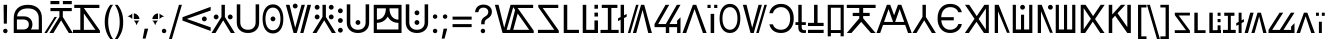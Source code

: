 SplineFontDB: 3.2
FontName: daech
FullName: daech Regular
FamilyName: daech
Weight: Regular
Copyright: 
Version: 1
ItalicAngle: 0
UnderlinePosition: -370
UnderlineWidth: 120
Ascent: 1638
Descent: 410
InvalidEm: 0
sfntRevision: 0x00010000
LayerCount: 2
Layer: 0 1 "Back" 1
Layer: 1 1 "Fore" 0
XUID: [1021 497 -1877248868 12277393]
BaseHoriz: 4 'hang' 'ideo' 'math' 'romn'
BaseScript: 'bopo' 3  -216 -216 -216 0
BaseScript: 'cyrl' 3  -216 -216 -216 0
BaseScript: 'grek' 3  -216 -216 -216 0
BaseScript: 'hang' 3  -216 -216 -216 0
BaseScript: 'hani' 3  -216 -216 -216 0
BaseScript: 'kana' 3  -216 -216 -216 0
BaseScript: 'latn' 3  -216 -216 -216 0
BaseScript: 'thai' 3  -216 -216 -216 0
StyleMap: 0x0040
FSType: 0
OS2Version: 3
OS2_WeightWidthSlopeOnly: 0
OS2_UseTypoMetrics: 0
CreationTime: 1496154258
ModificationTime: 1628523930
PfmFamily: 81
TTFWeight: 400
TTFWidth: 5
LineGap: 0
VLineGap: 0
Panose: 0 0 5 0 0 0 0 0 0 0
OS2TypoAscent: 1950
OS2TypoAOffset: 0
OS2TypoDescent: -494
OS2TypoDOffset: 0
OS2TypoLinegap: 0
OS2WinAscent: 1950
OS2WinAOffset: 0
OS2WinDescent: 494
OS2WinDOffset: 0
HheadAscent: 1950
HheadAOffset: 0
HheadDescent: -494
HheadDOffset: 0
OS2SubXSize: 1331
OS2SubYSize: 1228
OS2SubXOff: 0
OS2SubYOff: 153
OS2SupXSize: 1331
OS2SupYSize: 1228
OS2SupXOff: 0
OS2SupYOff: 716
OS2StrikeYSize: 120
OS2StrikeYPos: 624
OS2CapHeight: 1443
OS2XHeight: 1040
OS2Vendor: 'DECH'
Lookup: 4 0 1 "'liga' Standard Ligatures in Latin lookup 0" { "'liga' Standard Ligatures in Latin lookup 0-1"  } ['liga' ('DFLT' <'dflt' > 'latn' <'dflt' > ) ]
Lookup: 258 0 0 "'kern' Horizontal Kerning in Latin lookup 0" { "'kern' Horizontal Kerning in Latin lookup 0-1" [307,30,0] } ['kern' ('DFLT' <'dflt' > 'latn' <'dflt' > ) ]
MarkAttachClasses: 1
DEI: 91125
MacFeat: 0 0 0
MacName: 0 0 24 "All Typographic Features"
MacName: 0 1 24 "Fonctions typographiques"
MacName: 0 2 32 "Alle typografischen Mglichkeiten"
MacName: 0 3 21 "Funzioni Tipografiche"
MacName: 0 4 28 "Alle typografische kenmerken"
MacSetting: 0
MacName: 0 0 17 "All Type Features"
MacName: 0 1 31 "Toutes fonctions typographiques"
MacName: 0 2 23 "Alle Auszeichnungsarten"
MacName: 0 3 17 "Tutte le Funzioni"
MacName: 0 4 18 "Alle typekenmerken"
MacFeat: 1 0 0
MacName: 0 0 9 "Ligatures"
MacName: 0 1 9 "Ligatures"
MacName: 0 2 9 "Ligaturen"
MacName: 0 3 8 "Legature"
MacName: 0 4 9 "Ligaturen"
MacSetting: 2
MacName: 0 0 16 "Common Ligatures"
MacName: 0 1 18 "Ligatures Usuelles"
MacName: 0 2 17 "Normale Ligaturen"
MacName: 0 3 18 "Legature pi Comuni"
MacName: 0 4 28 "Gemeenschappelijke Ligaturen"
MacFeat: 2 1 0
MacName: 0 0 18 "Cursive connection"
MacName: 0 1 23 "Connection des Cursives"
MacName: 0 4 19 "Cursieve verbinding"
MacSetting: 0
MacName: 0 0 11 "Unconnected"
MacName: 0 1 13 "Non connectes"
MacName: 0 4 14 "Niet verbonden"
MacSetting: 2
MacName: 0 0 7 "Cursive"
MacName: 0 1 20 "Pleinement connectes"
MacName: 0 4 7 "Cursief"
MacFeat: 3 1 0
MacName: 0 0 11 "Letter Case"
MacName: 0 1 5 "Casse"
MacName: 0 4 20 "Hoofd/kleine letters"
MacSetting: 0
MacName: 0 0 18 "Upper & Lower Case"
MacName: 0 1 23 "Majuscules & Minuscules"
MacName: 0 2 9 "Gro/Klein"
MacName: 0 3 21 "Maiuscolo & minuscolo"
MacName: 0 4 24 "Hoofd- en kleine letters"
MacSetting: 3
MacName: 0 0 10 "Small Caps"
MacName: 0 1 18 "Petites Majuscules"
MacName: 0 2 10 "Kapitlchen"
MacName: 0 3 12 "Maiuscoletto"
MacName: 0 4 19 "Kleine hoofdletters"
MacFeat: 6 1 0
MacName: 0 0 14 "Number Spacing"
MacName: 0 1 23 "Espacement des chiffres"
MacName: 0 4 15 "Nummerafstanden"
MacSetting: 0
MacName: 0 0 18 "Monospaced Numbers"
MacName: 0 1 24 "Chiffres de largeur fixe"
MacName: 0 2 15 "Tabellenziffern"
MacName: 0 3 12 "Monospaziata"
MacName: 0 4 21 "Vaste nummerafstanden"
MacFeat: 10 1 0
MacName: 0 0 17 "Vertical Position"
MacName: 0 1 18 "Position Verticale"
MacName: 0 4 17 "Verticale positie"
MacSetting: 0
MacName: 0 0 24 "Normal Vertical Position"
MacName: 0 1 26 "Position Verticale Normale"
MacName: 0 2 6 "Normal"
MacName: 0 3 17 "Posizione Normale"
MacName: 0 4 25 "Normale verticale positie"
MacSetting: 1
MacName: 0 0 9 "Superiors"
MacName: 0 1 18 "Position Suprieure"
MacName: 0 2 12 "Hochgestellt"
MacName: 0 3 5 "Apice"
MacName: 0 4 11 "Superieuren"
MacSetting: 2
MacName: 0 0 9 "Inferiors"
MacName: 0 1 18 "Position Infrieure"
MacName: 0 2 12 "Tiefgestellt"
MacName: 0 3 6 "Pedice"
MacName: 0 4 11 "Inferieuren"
MacFeat: 11 1 0
MacName: 0 0 9 "Fractions"
MacName: 0 1 9 "Fractions"
MacName: 0 4 7 "Breuken"
MacSetting: 0
MacName: 0 0 12 "No Fractions"
MacName: 0 1 16 "Pas de Fractions"
MacName: 0 2 11 "Kein Bruche"
MacName: 0 3 16 "Nessuna Frazione"
MacName: 0 4 12 "Geen breuken"
MacSetting: 2
MacName: 0 0 18 "Diagonal Fractions"
MacName: 0 1 22 "Fractions en Diagonale"
MacName: 0 2 16 "Diagonaler Bruch"
MacName: 0 3 18 "Frazioni Diagonali"
MacName: 0 4 17 "Diagonale breuken"
EndMacFeatures
ShortTable: maxp 16
  1
  0
  17518
  237
  32
  0
  0
  2
  0
  1
  1
  0
  64
  0
  0
  0
EndShort
LangName: 1033 "" "" "" "daech Regular" "" "" "" "" "" "" "" "" "" "" "" "" "daech" "Regular"
Encoding: UnicodeFull
Compacted: 1
UnicodeInterp: none
NameList: AGL For New Fonts
DisplaySize: -128
AntiAlias: 1
FitToEm: 1
WinInfo: 42 14 6
BeginPrivate: 0
EndPrivate
TeXData: 1 0 0 215040 107520 71680 532480 -1048576 71680 783286 444596 497025 792723 393216 433062 380633 303038 157286 324010 404750 52429 2506097 1059062 262144
BeginChars: 1114112 139

StartChar: space
Encoding: 32 32 0
Width: 400
Flags: W
LayerCount: 2
EndChar

StartChar: zero
Encoding: 48 48 1
Width: 1493
Flags: W
HStem: 598 248<1057.64 1230.36> 1320 20G<1413.75 1468>
VStem: 1020 248<635.129 807.84>
LayerCount: 2
Fore
SplineSet
1144 846 m 128,-1,1
 1195 846 1195 846 1231.5 809 c 128,-1,2
 1268 772 1268 772 1268 721 c 128,-1,3
 1268 670 1268 670 1231.5 634 c 128,-1,4
 1195 598 1195 598 1144 598 c 128,-1,5
 1093 598 1093 598 1056.5 634 c 128,-1,6
 1020 670 1020 670 1020 721 c 128,-1,7
 1020 772 1020 772 1056.5 809 c 128,-1,0
 1093 846 1093 846 1144 846 c 128,-1,1
25 808 m 1,8,-1
 1468 1340 l 1,9,-1
 1468 1150 l 1,10,-1
 244 722 l 1,11,-1
 1468 292 l 1,12,-1
 1468 104 l 1,13,-1
 25 636 l 1,14,-1
 25 808 l 1,8,-1
EndSplineSet
EndChar

StartChar: one
Encoding: 49 49 2
Width: 1248
Flags: W
HStem: 0 21G<25 242.16 1005.84 1223> 0 21G<25 242.16 1005.84 1223> 698 248<176.644 349.356 898.644 1071.36> 1423 20G<537 711> 1423 20G<537 711>
VStem: 139 248<735.644 908.356> 537 174<822 1443> 861 248<735.644 908.356>
CounterMasks: 1 07
LayerCount: 2
Fore
SplineSet
263 946 m 128,-1,1
 314 946 314 946 350.5 909.5 c 128,-1,2
 387 873 387 873 387 822 c 128,-1,3
 387 771 387 771 350.5 734.5 c 128,-1,4
 314 698 314 698 263 698 c 128,-1,5
 212 698 212 698 175.5 734.5 c 128,-1,6
 139 771 139 771 139 822 c 128,-1,7
 139 873 139 873 175.5 909.5 c 128,-1,0
 212 946 212 946 263 946 c 128,-1,1
985 946 m 128,-1,9
 1036 946 1036 946 1072.5 909.5 c 128,-1,10
 1109 873 1109 873 1109 822 c 128,-1,11
 1109 771 1109 771 1072.5 734.5 c 128,-1,12
 1036 698 1036 698 985 698 c 128,-1,13
 934 698 934 698 897.5 734.5 c 128,-1,14
 861 771 861 771 861 822 c 128,-1,15
 861 873 861 873 897.5 909.5 c 128,-1,8
 934 946 934 946 985 946 c 128,-1,9
711 1443 m 1,16,-1
 711 822 l 1,17,-1
 1223 0 l 1,18,-1
 1018 0 l 1,19,-1
 624 648 l 1,20,-1
 230 0 l 1,21,-1
 25 0 l 1,22,-1
 537 822 l 1,23,-1
 537 1443 l 1,24,-1
 711 1443 l 1,16,-1
EndSplineSet
EndChar

StartChar: two
Encoding: 50 50 3
Width: 1326
Flags: W
HStem: 0 166<457.738 868.262> 1447 20G<90 270 1056 1236>
VStem: 90 180<353.503 1467> 1056 180<353.503 1467>
LayerCount: 2
Fore
SplineSet
663 0 m 128,-1,1
 399 0 399 0 244.5 147.5 c 128,-1,2
 90 295 90 295 90 530 c 2,3,-1
 90 1467 l 1,4,-1
 270 1467 l 1,5,-1
 270 542 l 2,6,7
 270 375 270 375 374.5 270.5 c 128,-1,8
 479 166 479 166 663 166 c 128,-1,9
 847 166 847 166 951.5 270.5 c 128,-1,10
 1056 375 1056 375 1056 542 c 2,11,-1
 1056 1467 l 1,12,-1
 1236 1467 l 1,13,-1
 1236 530 l 2,14,15
 1236 295 1236 295 1081.5 147.5 c 128,-1,0
 927 0 927 0 663 0 c 128,-1,1
EndSplineSet
EndChar

StartChar: three
Encoding: 51 51 4
Width: 1224
Flags: W
HStem: -24 166<446.586 777.414> 598 248<525.644 698.356> 1301 166<446.586 777.414>
VStem: 80 148<420.255 1022.3> 488 248<635.129 807.84> 996 148<420.255 1022.3>
CounterMasks: 1 1c
LayerCount: 2
Fore
SplineSet
612 846 m 128,-1,1
 663 846 663 846 699.5 809 c 128,-1,2
 736 772 736 772 736 721 c 128,-1,3
 736 670 736 670 699.5 634 c 128,-1,4
 663 598 663 598 612 598 c 128,-1,5
 561 598 561 598 524.5 634 c 128,-1,6
 488 670 488 670 488 721 c 128,-1,7
 488 772 488 772 524.5 809 c 128,-1,0
 561 846 561 846 612 846 c 128,-1,1
612 1467 m 128,-1,9
 858 1467 858 1467 1001 1266 c 128,-1,10
 1144 1065 1144 1065 1144 721 c 128,-1,11
 1144 377 1144 377 1001 176.5 c 128,-1,12
 858 -24 858 -24 612 -24 c 128,-1,13
 366 -24 366 -24 223 176.5 c 128,-1,14
 80 377 80 377 80 721 c 128,-1,15
 80 1065 80 1065 223 1266 c 128,-1,8
 366 1467 366 1467 612 1467 c 128,-1,9
612 1301 m 128,-1,17
 435 1301 435 1301 331.5 1144.5 c 128,-1,18
 228 988 228 988 228 721.5 c 128,-1,19
 228 455 228 455 331.5 298.5 c 128,-1,20
 435 142 435 142 612 142 c 128,-1,21
 789 142 789 142 892.5 298.5 c 128,-1,22
 996 455 996 455 996 721.5 c 128,-1,23
 996 988 996 988 892.5 1144.5 c 128,-1,16
 789 1301 789 1301 612 1301 c 128,-1,17
EndSplineSet
EndChar

StartChar: four
Encoding: 52 52 5
Width: 1380
Flags: W
HStem: 0 21G<432.553 605.807 780 947.447> 0 21G<432.553 605.807 780 947.447> 1257 248<435.644 608.356> 1423 20G<45 237.907 841.482 1019 1141.91 1335> 1423 20G<45 237.907 841.482 1019 1141.91 1335>
VStem: 398 248<1294.13 1466.84>
LayerCount: 2
Fore
SplineSet
522 1505 m 128,-1,1
 573 1505 573 1505 609.5 1468 c 128,-1,2
 646 1431 646 1431 646 1380 c 128,-1,3
 646 1329 646 1329 609.5 1293 c 128,-1,4
 573 1257 573 1257 522 1257 c 128,-1,5
 471 1257 471 1257 434.5 1293 c 128,-1,6
 398 1329 398 1329 398 1380 c 128,-1,7
 398 1431 398 1431 434.5 1468 c 128,-1,0
 471 1505 471 1505 522 1505 c 128,-1,1
780 0 m 1,8,-1
 1147 1443 l 1,9,-1
 1335 1443 l 1,10,-1
 942 0 l 1,11,-1
 780 0 l 1,8,-1
1019 1443 m 1,12,-1
 600 0 l 1,13,-1
 438 0 l 1,14,-1
 45 1443 l 1,15,-1
 233 1443 l 1,16,-1
 522 265 l 1,17,-1
 847 1443 l 1,18,-1
 1019 1443 l 1,12,-1
EndSplineSet
EndChar

StartChar: five
Encoding: 53 53 6
Width: 1248
Flags: W
HStem: 0 21G<25 242.16 1005.84 1223> 0 21G<25 242.16 1005.84 1223> 698 248<176.644 349.356 898.644 1071.36> 1194 248<176.644 349.356 898.644 1071.36>
VStem: 139 248<735.644 908.356 1231.64 1404.36> 537 174<822 1443> 861 248<735.644 908.356 1231.64 1404.36>
CounterMasks: 1 0e
LayerCount: 2
Fore
SplineSet
263 1442 m 128,-1,1
 314 1442 314 1442 350.5 1405.5 c 128,-1,2
 387 1369 387 1369 387 1318 c 128,-1,3
 387 1267 387 1267 350.5 1230.5 c 128,-1,4
 314 1194 314 1194 263 1194 c 128,-1,5
 212 1194 212 1194 175.5 1230.5 c 128,-1,6
 139 1267 139 1267 139 1318 c 128,-1,7
 139 1369 139 1369 175.5 1405.5 c 128,-1,0
 212 1442 212 1442 263 1442 c 128,-1,1
985 1442 m 128,-1,9
 1036 1442 1036 1442 1072.5 1405.5 c 128,-1,10
 1109 1369 1109 1369 1109 1318 c 128,-1,11
 1109 1267 1109 1267 1072.5 1230.5 c 128,-1,12
 1036 1194 1036 1194 985 1194 c 128,-1,13
 934 1194 934 1194 897.5 1230.5 c 128,-1,14
 861 1267 861 1267 861 1318 c 128,-1,15
 861 1369 861 1369 897.5 1405.5 c 128,-1,8
 934 1442 934 1442 985 1442 c 128,-1,9
263 946 m 128,-1,17
 314 946 314 946 350.5 909.5 c 128,-1,18
 387 873 387 873 387 822 c 128,-1,19
 387 771 387 771 350.5 734.5 c 128,-1,20
 314 698 314 698 263 698 c 128,-1,21
 212 698 212 698 175.5 734.5 c 128,-1,22
 139 771 139 771 139 822 c 128,-1,23
 139 873 139 873 175.5 909.5 c 128,-1,16
 212 946 212 946 263 946 c 128,-1,17
985 946 m 128,-1,25
 1036 946 1036 946 1072.5 909.5 c 128,-1,26
 1109 873 1109 873 1109 822 c 128,-1,27
 1109 771 1109 771 1072.5 734.5 c 128,-1,28
 1036 698 1036 698 985 698 c 128,-1,29
 934 698 934 698 897.5 734.5 c 128,-1,30
 861 771 861 771 861 822 c 128,-1,31
 861 873 861 873 897.5 909.5 c 128,-1,24
 934 946 934 946 985 946 c 128,-1,25
711 1443 m 1,32,-1
 711 822 l 1,33,-1
 1223 0 l 1,34,-1
 1018 0 l 1,35,-1
 624 648 l 1,36,-1
 230 0 l 1,37,-1
 25 0 l 1,38,-1
 537 822 l 1,39,-1
 537 1443 l 1,40,-1
 711 1443 l 1,32,-1
EndSplineSet
EndChar

StartChar: six
Encoding: 54 54 7
Width: 448
Flags: W
HStem: 20 248<137.644 310.356> 516 248<137.644 310.356> 1012 248<137.644 310.356>
VStem: 100 248<57.6442 230.356 553.644 726.356 1049.64 1222.36>
CounterMasks: 1 e0
LayerCount: 2
Fore
SplineSet
224 1260 m 128,-1,1
 275 1260 275 1260 311.5 1223.5 c 128,-1,2
 348 1187 348 1187 348 1136 c 128,-1,3
 348 1085 348 1085 311.5 1048.5 c 128,-1,4
 275 1012 275 1012 224 1012 c 128,-1,5
 173 1012 173 1012 136.5 1048.5 c 128,-1,6
 100 1085 100 1085 100 1136 c 128,-1,7
 100 1187 100 1187 136.5 1223.5 c 128,-1,0
 173 1260 173 1260 224 1260 c 128,-1,1
224 268 m 128,-1,9
 275 268 275 268 311.5 231.5 c 128,-1,10
 348 195 348 195 348 144 c 128,-1,11
 348 93 348 93 311.5 56.5 c 128,-1,12
 275 20 275 20 224 20 c 128,-1,13
 173 20 173 20 136.5 56.5 c 128,-1,14
 100 93 100 93 100 144 c 128,-1,15
 100 195 100 195 136.5 231.5 c 128,-1,8
 173 268 173 268 224 268 c 128,-1,9
224 764 m 128,-1,17
 275 764 275 764 311.5 727.5 c 128,-1,18
 348 691 348 691 348 640 c 128,-1,19
 348 589 348 589 311.5 552.5 c 128,-1,20
 275 516 275 516 224 516 c 128,-1,21
 173 516 173 516 136.5 552.5 c 128,-1,22
 100 589 100 589 100 640 c 128,-1,23
 100 691 100 691 136.5 727.5 c 128,-1,16
 173 764 173 764 224 764 c 128,-1,17
EndSplineSet
EndChar

StartChar: seven
Encoding: 55 55 8
Width: 1326
Flags: W
HStem: 0 166<457.738 868.262> 414 248<576.644 749.356> 1447 20G<90 270 1056 1236>
VStem: 90 180<353.503 1467> 539 248<451.129 623.84> 1056 180<353.503 1467>
CounterMasks: 1 1c
LayerCount: 2
Fore
SplineSet
663 662 m 132,-1,1
 714 662 714 662 750.5 625 c 132,-1,2
 787 588 787 588 787 537 c 132,-1,3
 787 486 787 486 750.5 450 c 132,-1,4
 714 414 714 414 663 414 c 132,-1,5
 612 414 612 414 575.5 450 c 132,-1,6
 539 486 539 486 539 537 c 132,-1,7
 539 588 539 588 575.5 625 c 132,-1,0
 612 662 612 662 663 662 c 132,-1,1
663 0 m 128,-1,9
 399 0 399 0 244.5 147.5 c 128,-1,10
 90 295 90 295 90 530 c 2,11,-1
 90 1467 l 1,12,-1
 270 1467 l 1,13,-1
 270 542 l 2,14,15
 270 375 270 375 374.5 270.5 c 128,-1,16
 479 166 479 166 663 166 c 128,-1,17
 847 166 847 166 951.5 270.5 c 128,-1,18
 1056 375 1056 375 1056 542 c 2,19,-1
 1056 1467 l 1,20,-1
 1236 1467 l 1,21,-1
 1236 530 l 2,22,23
 1236 295 1236 295 1081.5 147.5 c 128,-1,8
 927 0 927 0 663 0 c 128,-1,9
EndSplineSet
EndChar

StartChar: eight
Encoding: 56 56 9
Width: 1704
Flags: W
HStem: 0 180<302 1404> 519 166<302 495.831 1216.05 1404> 1263 180<302 761 946 1404>
VStem: 140 162<180 519 685 1263> 761 185<988.409 1263> 1404 160<180 519 685 1263>
LayerCount: 2
Fore
SplineSet
1404 685 m 1,0,-1
 1404 1263 l 1,1,-1
 946 1263 l 1,2,3
 946 1000 946 1000 1071 844 c 128,-1,4
 1196 688 1196 688 1404 685 c 1,0,-1
302 519 m 1,5,-1
 302 180 l 1,6,-1
 1404 180 l 1,7,-1
 1404 519 l 1,8,9
 1110 521 1110 521 936 720 c 0,10,11
 888 775 888 775 853 841 c 1,12,13
 818 775 818 775 770 720 c 0,14,15
 596 521 596 521 302 519 c 1,5,-1
302 685 m 1,16,17
 512 688 512 688 636.5 843 c 128,-1,18
 761 998 761 998 761 1263 c 1,19,-1
 302 1263 l 1,20,-1
 302 685 l 1,16,17
1564 1443 m 1,21,-1
 1564 0 l 1,22,-1
 140 0 l 1,23,-1
 140 1443 l 1,24,-1
 1564 1443 l 1,21,-1
EndSplineSet
EndChar

StartChar: nine
Encoding: 57 57 10
Width: 1326
Flags: W
HStem: 0 166<457.738 868.262> 414 248<576.644 749.356> 910 248<576.644 749.356> 1447 20G<90 270 1056 1236>
VStem: 90 180<353.503 1467> 539 248<451.129 623.84 947.129 1119.84> 1056 180<353.503 1467>
CounterMasks: 1 0e
LayerCount: 2
Fore
SplineSet
663 1158 m 128,-1,1
 714 1158 714 1158 750.5 1121 c 128,-1,2
 787 1084 787 1084 787 1033 c 128,-1,3
 787 982 787 982 750.5 946 c 128,-1,4
 714 910 714 910 663 910 c 128,-1,5
 612 910 612 910 575.5 946 c 128,-1,6
 539 982 539 982 539 1033 c 128,-1,7
 539 1084 539 1084 575.5 1121 c 128,-1,0
 612 1158 612 1158 663 1158 c 128,-1,1
663 662 m 128,-1,9
 714 662 714 662 750.5 625 c 128,-1,10
 787 588 787 588 787 537 c 128,-1,11
 787 486 787 486 750.5 450 c 128,-1,12
 714 414 714 414 663 414 c 128,-1,13
 612 414 612 414 575.5 450 c 128,-1,14
 539 486 539 486 539 537 c 128,-1,15
 539 588 539 588 575.5 625 c 128,-1,8
 612 662 612 662 663 662 c 128,-1,9
663 0 m 128,-1,17
 399 0 399 0 244.5 147.5 c 128,-1,18
 90 295 90 295 90 530 c 2,19,-1
 90 1467 l 1,20,-1
 270 1467 l 1,21,-1
 270 542 l 2,22,23
 270 375 270 375 374.5 270.5 c 128,-1,24
 479 166 479 166 663 166 c 128,-1,25
 847 166 847 166 951.5 270.5 c 128,-1,26
 1056 375 1056 375 1056 542 c 2,27,-1
 1056 1467 l 1,28,-1
 1236 1467 l 1,29,-1
 1236 530 l 2,30,31
 1236 295 1236 295 1081.5 147.5 c 128,-1,16
 927 0 927 0 663 0 c 128,-1,17
EndSplineSet
EndChar

StartChar: A
Encoding: 65 65 11
Width: 1267
Flags: W
HStem: 0 162<100 936> 1281 162<344 1139>
LayerCount: 2
Fore
SplineSet
1167 0 m 1,0,-1
 100 0 l 1,1,-1
 100 162 l 1,2,-1
 936 162 l 1,3,-1
 117 1322 l 1,4,-1
 117 1443 l 1,5,-1
 1139 1443 l 1,6,-1
 1139 1281 l 1,7,-1
 344 1281 l 1,8,-1
 1167 121 l 1,9,-1
 1167 0 l 1,0,-1
EndSplineSet
EndChar

StartChar: B
Encoding: 66 66 12
Width: 970
Flags: W
HStem: 0 162<320 920> 1423 20G<140 320> 1423 20G<140 320>
VStem: 140 180<162 1443>
LayerCount: 2
Fore
SplineSet
920 162 m 1,0,-1
 920 0 l 1,1,-1
 140 0 l 1,2,-1
 140 1443 l 1,3,-1
 320 1443 l 1,4,-1
 320 162 l 1,5,-1
 920 162 l 1,0,-1
EndSplineSet
EndChar

StartChar: C
Encoding: 67 67 13
Width: 1060
Flags: W
HStem: 0 162<320 740> 843 200<740 920> 1243 200<740 920>
VStem: 140 180<162 1443> 740 180<162 643 843 1043 1243 1443>
LayerCount: 2
Fore
SplineSet
920 1243 m 1,0,-1
 740 1243 l 1,1,-1
 740 1443 l 1,2,-1
 920 1443 l 1,3,-1
 920 1243 l 1,0,-1
920 843 m 1,4,-1
 740 843 l 1,5,-1
 740 1043 l 1,6,-1
 920 1043 l 1,7,-1
 920 843 l 1,4,-1
740 162 m 1,8,-1
 740 643 l 1,9,-1
 920 643 l 1,10,-1
 920 0 l 1,11,-1
 140 0 l 1,12,-1
 140 1443 l 1,13,-1
 320 1443 l 1,14,-1
 320 162 l 1,15,-1
 740 162 l 1,8,-1
EndSplineSet
EndChar

StartChar: D
Encoding: 68 68 14
Width: 880
Flags: W
HStem: 0 160<-25 350 530 905> 1283 160<39 350 530 841>
VStem: 350 180<160 1283>
LayerCount: 2
Fore
SplineSet
841 1443 m 1,0,-1
 841 1283 l 1,1,-1
 530 1283 l 1,2,-1
 530 160 l 1,3,-1
 905 160 l 1,4,-1
 905 0 l 1,5,-1
 -25 0 l 1,6,-1
 -25 160 l 1,7,-1
 350 160 l 1,8,-1
 350 1283 l 1,9,-1
 39 1283 l 1,10,-1
 39 1443 l 1,11,-1
 841 1443 l 1,0,-1
EndSplineSet
EndChar

StartChar: E
Encoding: 69 69 15
Width: 444
Flags: W
HStem: 0 21G<135 309> 0 21G<135 309> 1423 20G<135 309> 1423 20G<135 309>
VStem: 135 174<0 679 904 1443>
LayerCount: 2
Fore
SplineSet
444 976 m 1,0,-1
 444 836 l 1,1,-1
 309 763 l 1,2,-1
 309 0 l 1,3,-1
 135 0 l 1,4,-1
 135 679 l 1,5,-1
 0 606 l 5,6,-1
 0 747 l 5,7,-1
 135 819 l 1,8,-1
 135 1443 l 1,9,-1
 309 1443 l 1,10,-1
 309 904 l 1,11,-1
 444 976 l 1,0,-1
EndSplineSet
EndChar

StartChar: F
Encoding: 70 70 16
Width: 1320
Flags: W
HStem: 0 21G<45 178.807 301 478.518 1082.09 1275> 0 21G<45 178.807 301 478.518 1082.09 1275> 1423 20G<458.193 592 714.193 887.447> 1423 20G<458.193 592 714.193 887.447>
LayerCount: 2
Fore
SplineSet
592 1443 m 1,0,-1
 173 0 l 1,1,-1
 45 0 l 1,2,-1
 464 1443 l 1,3,-1
 592 1443 l 1,0,-1
301 0 m 1,4,-1
 720 1443 l 1,5,-1
 882 1443 l 1,6,-1
 1275 0 l 1,7,-1
 1087 0 l 1,8,-1
 798 1178 l 1,9,-1
 473 0 l 1,10,-1
 301 0 l 1,4,-1
EndSplineSet
Ligature2: "'liga' Standard Ligatures in Latin lookup 0-1" P h
Ligature2: "'liga' Standard Ligatures in Latin lookup 0-1" P H
LCarets2: 1 0
EndChar

StartChar: G
Encoding: 71 71 17
Width: 1486
Flags: W
HStem: 0 21G<656 830 1234 1408> 0 21G<656 830 1234 1408> 300 158<265 656 843 1234> 1423 20G<631.528 830 1209.53 1408> 1423 20G<631.528 830 1209.53 1408>
VStem: 656 174<0 300> 1234 174<0 300 458 630>
LayerCount: 2
Fore
SplineSet
1408 0 m 1,0,-1
 1234 0 l 1,1,-1
 1234 300 l 1,2,-1
 830 300 l 1,3,-1
 830 0 l 1,4,-1
 656 0 l 1,5,-1
 656 300 l 1,6,-1
 78 300 l 1,7,-1
 78 458 l 1,8,-1
 643 1443 l 1,9,-1
 830 1443 l 1,10,-1
 265 458 l 1,11,-1
 656 458 l 1,12,-1
 1221 1443 l 1,13,-1
 1408 1443 l 1,14,-1
 843 458 l 1,15,-1
 1234 458 l 1,16,-1
 1234 630 l 1,17,-1
 1408 804 l 1,18,-1
 1408 0 l 1,0,-1
EndSplineSet
EndChar

StartChar: H
Encoding: 72 72 18
Width: 1286
Flags: W
HStem: 0 21G<25 221.01 1064.99 1261> 0 21G<25 221.01 1064.99 1261> 1423 20G<549.626 736.374> 1423 20G<549.626 736.374>
LayerCount: 2
Fore
SplineSet
729 1443 m 1,0,-1
 1261 0 l 1,1,-1
 1072 0 l 1,2,-1
 643 1224 l 1,3,-1
 214 0 l 1,4,-1
 25 0 l 1,5,-1
 557 1443 l 1,6,-1
 729 1443 l 1,0,-1
EndSplineSet
EndChar

StartChar: I
Encoding: 73 73 19
Width: 554
Flags: W
HStem: 0 21G<187 367> 0 21G<187 367> 1281 162<25 187 367 529>
VStem: 25 162<1281 1443> 187 180<0 980> 367 162<1281 1443>
LayerCount: 2
Fore
SplineSet
529 1281 m 1,0,-1
 367 1281 l 1,1,-1
 367 1443 l 1,2,-1
 529 1443 l 1,3,-1
 529 1281 l 1,0,-1
187 1281 m 1,4,-1
 25 1281 l 1,5,-1
 25 1443 l 1,6,-1
 187 1443 l 1,7,-1
 187 1281 l 1,4,-1
367 980 m 1,8,-1
 367 0 l 1,9,-1
 187 0 l 1,10,-1
 187 980 l 1,11,-1
 367 980 l 1,8,-1
EndSplineSet
EndChar

StartChar: J
Encoding: 74 74 20
Width: 1224
Flags: W
HStem: 0 166<446.586 777.414> 1325 166<446.586 777.414>
VStem: 80 148<444.255 1046.3> 996 148<444.255 1046.3>
LayerCount: 2
Fore
SplineSet
612 1491 m 128,-1,1
 858 1491 858 1491 1001 1290 c 128,-1,2
 1144 1089 1144 1089 1144 745 c 128,-1,3
 1144 401 1144 401 1001 200.5 c 128,-1,4
 858 0 858 0 612 0 c 128,-1,5
 366 0 366 0 223 200.5 c 128,-1,6
 80 401 80 401 80 745 c 128,-1,7
 80 1089 80 1089 223 1290 c 128,-1,0
 366 1491 366 1491 612 1491 c 128,-1,1
612 1325 m 128,-1,9
 435 1325 435 1325 331.5 1168.5 c 128,-1,10
 228 1012 228 1012 228 745.5 c 128,-1,11
 228 479 228 479 331.5 322.5 c 128,-1,12
 435 166 435 166 612 166 c 128,-1,13
 789 166 789 166 892.5 322.5 c 128,-1,14
 996 479 996 479 996 745.5 c 128,-1,15
 996 1012 996 1012 892.5 1168.5 c 128,-1,8
 789 1325 789 1325 612 1325 c 128,-1,9
EndSplineSet
EndChar

StartChar: K
Encoding: 75 75 21
Width: 1320
Flags: W
HStem: 1422 21G<1141 1275 841 1019 45 238> 1422 21G<1141 1275 841 1019 45 238> 0 20G<728 862 433 606> 0 20G<728 862 433 606>
LayerCount: 2
Fore
SplineSet
728 0 m 1,0,-1
 1147 1443 l 1,1,-1
 1275 1443 l 1,2,-1
 856 0 l 1,3,-1
 728 0 l 1,0,-1
1019 1443 m 1,4,-1
 600 0 l 1,5,-1
 438 0 l 1,6,-1
 45 1443 l 1,7,-1
 233 1443 l 1,8,-1
 522 265 l 1,9,-1
 847 1443 l 1,10,-1
 1019 1443 l 1,4,-1
EndSplineSet
EndChar

StartChar: L
Encoding: 76 76 22
Width: 1399
Flags: W
HStem: 0 166<450.54 869.248> 1325 166<469.047 867.931>
VStem: 70 182<349.126 444 1012 1120.79> 1134 185<470.394 1018.88>
LayerCount: 2
Fore
SplineSet
669 0 m 0,0,1
 968 0 968 0 1143.5 201.5 c 128,-1,2
 1319 403 1319 403 1319 744.5 c 128,-1,3
 1319 1086 1319 1086 1142 1288.5 c 128,-1,4
 965 1491 965 1491 669 1491 c 0,5,6
 433 1491 433 1491 268.5 1359.5 c 128,-1,7
 104 1228 104 1228 70 1012 c 1,8,-1
 252 1012 l 1,9,10
 287 1154 287 1154 401 1239.5 c 128,-1,11
 515 1325 515 1325 669 1325 c 0,12,13
 880 1325 880 1325 1007 1167 c 128,-1,14
 1134 1009 1134 1009 1134 744.5 c 128,-1,15
 1134 480 1134 480 1008 323 c 128,-1,16
 882 166 882 166 668 166 c 0,17,18
 509 166 509 166 400 239 c 128,-1,19
 291 312 291 312 252 444 c 1,20,-1
 70 444 l 1,21,22
 120 230 120 230 275 115 c 128,-1,23
 430 0 430 0 669 0 c 0,0,1
EndSplineSet
EndChar

StartChar: M
Encoding: 77 77 23
Width: 620
Flags: W
HStem: 0 143<371.86 560> 411 143<24 169 343 555> 1423 20G<169 343> 1423 20G<169 343>
VStem: 169 174<172.285 411 554 1443>
LayerCount: 2
Fore
SplineSet
169 1443 m 1,0,-1
 343 1443 l 1,1,-1
 343 554 l 1,2,-1
 555 554 l 1,3,-1
 555 411 l 1,4,-1
 342 411 l 1,5,-1
 342 296 l 2,6,7
 342 143 342 143 481 143 c 0,8,9
 518 143 518 143 560 149 c 1,10,-1
 560 8 l 1,11,12
 510 0 510 0 454 0 c 0,13,14
 310 0 310 0 239.5 72.5 c 128,-1,15
 169 145 169 145 169 295 c 2,16,-1
 169 411 l 1,17,-1
 24 411 l 1,18,-1
 24 554 l 1,19,-1
 169 554 l 1,20,-1
 169 1443 l 1,0,-1
EndSplineSet
EndChar

StartChar: N
Encoding: 78 78 24
Width: 902
Flags: W
HStem: 0 162<50 852> 357 162<50 361 541 852> 1423 20G<361 541> 1423 20G<361 541>
VStem: 361 180<519 1443>
LayerCount: 2
Fore
SplineSet
852 162 m 1,0,-1
 852 0 l 1,1,-1
 50 0 l 1,2,-1
 50 162 l 1,3,-1
 852 162 l 1,0,-1
361 1443 m 1,4,-1
 541 1443 l 1,5,-1
 541 519 l 1,6,-1
 852 519 l 1,7,-1
 852 357 l 1,8,-1
 50 357 l 1,9,-1
 50 519 l 1,10,-1
 361 519 l 1,11,-1
 361 1443 l 1,4,-1
EndSplineSet
EndChar

StartChar: O
Encoding: 79 79 25
Width: 1100
Flags: W
HStem: 0 150<300 798> 1293 150<300 800>
VStem: 140 160<-170 0 150 1293> 800 160<-170 0 150 1293>
LayerCount: 2
Fore
SplineSet
960 1443 m 1,0,-1
 960 -170 l 1,1,-1
 798 -170 l 1,2,-1
 798 0 l 1,3,-1
 300 0 l 1,4,-1
 300 -170 l 1,5,-1
 140 -170 l 1,6,-1
 140 1443 l 1,7,8
 140 1443 140 1443 960 1443 c 1,0,-1
300 1293 m 1,9,-1
 300 150 l 1,10,-1
 800 150 l 1,11,-1
 800 1293 l 1,12,-1
 300 1293 l 1,9,-1
EndSplineSet
EndChar

StartChar: P
Encoding: 80 80 26
Width: 1556
Flags: W
HStem: 0 21G<40 295.575 1260.43 1516> 0 21G<40 295.575 1260.43 1516> 868 162<344 678 878 1212> 1281 162<40 678 878 1516>
VStem: 678 200<750 868 1030 1281>
LayerCount: 2
Fore
SplineSet
778 569 m 1,0,-1
 278 0 l 1,1,-1
 40 0 l 1,2,-1
 678 750 l 1,3,-1
 678 868 l 1,4,-1
 344 868 l 1,5,-1
 344 1030 l 1,6,-1
 678 1030 l 1,7,-1
 678 1281 l 1,8,-1
 40 1281 l 1,9,-1
 40 1443 l 1,10,-1
 1516 1443 l 1,11,-1
 1516 1281 l 1,12,-1
 878 1281 l 1,13,-1
 878 1030 l 1,14,-1
 1212 1030 l 1,15,-1
 1212 868 l 1,16,-1
 878 868 l 1,17,-1
 878 750 l 1,18,-1
 1516 0 l 1,19,-1
 1278 0 l 1,20,-1
 778 569 l 1,0,-1
EndSplineSet
EndChar

StartChar: Q
Encoding: 81 81 27
Width: 1854
Flags: W
HStem: 0 21G<25 221.022 1632.98 1829> 0 21G<25 221.022 1632.98 1829> 413 153<412 874 980 1442> 1423 20G<549.626 736.374 1117.63 1304.37> 1423 20G<549.626 736.374 1117.63 1304.37>
LayerCount: 2
Fore
SplineSet
643 1224 m 1,0,-1
 412 566 l 1,1,-1
 874 566 l 1,2,-1
 643 1224 l 1,0,-1
1211 1224 m 1,3,-1
 980 566 l 1,4,-1
 1442 566 l 1,5,-1
 1211 1224 l 1,3,-1
927 906 m 1,6,-1
 1125 1443 l 1,7,-1
 1297 1443 l 1,8,-1
 1829 0 l 1,9,-1
 1640 0 l 1,10,-1
 1495 413 l 1,11,-1
 359 413 l 1,12,-1
 214 0 l 1,13,-1
 25 0 l 1,14,-1
 557 1443 l 1,15,-1
 729 1443 l 1,16,-1
 927 906 l 1,6,-1
EndSplineSet
LCarets2: 1 927
EndChar

StartChar: R
Encoding: 82 82 28
Width: 1248
Flags: W
HStem: 0 21G<25 242.16 1005.84 1223> 0 21G<25 242.16 1005.84 1223> 1423 20G<537 711> 1423 20G<537 711>
VStem: 537 174<822 1443>
LayerCount: 2
Fore
SplineSet
711 1443 m 1,0,-1
 711 822 l 1,1,-1
 1223 0 l 1,2,-1
 1018 0 l 1,3,-1
 624 648 l 1,4,-1
 230 0 l 1,5,-1
 25 0 l 1,6,-1
 537 822 l 1,7,-1
 537 1443 l 1,8,-1
 711 1443 l 1,0,-1
EndSplineSet
EndChar

StartChar: S
Encoding: 83 83 29
Width: 1415
Flags: W
HStem: 0 166<526.918 927.882> 648 162<270 910> 1065 21G<1119.5 1325> 1325 166<525.486 946.442>
VStem: 80 190<449.625 648 810 1044.48> 1141 184<360.562 459>
LayerCount: 2
Fore
SplineSet
725 1491 m 4,0,1
 960 1491 960 1491 1116 1380.5 c 132,-1,2
 1272 1270 1272 1270 1325 1065 c 5,3,-1
 1141 1065 l 5,4,5
 1098 1189 1098 1189 989 1257 c 132,-1,6
 880 1325 880 1325 726 1325 c 4,7,8
 525 1325 525 1325 400.5 1185.5 c 132,-1,9
 276 1046 276 1046 267 810 c 5,10,-1
 910 810 l 5,11,-1
 910 648 l 5,12,-1
 270 648 l 5,13,14
 286 427 286 427 409.5 296.5 c 132,-1,15
 533 166 533 166 725 166 c 4,16,17
 874 166 874 166 988 246 c 132,-1,18
 1102 326 1102 326 1141 459 c 5,19,-1
 1325 459 l 5,20,21
 1285 252 1285 252 1120.5 126 c 132,-1,22
 956 0 956 0 725 0 c 4,23,24
 429 0 429 0 254.5 202.5 c 132,-1,25
 80 405 80 405 80 746.5 c 132,-1,26
 80 1088 80 1088 253.5 1289.5 c 132,-1,27
 427 1491 427 1491 725 1491 c 4,0,1
EndSplineSet
EndChar

StartChar: T
Encoding: 84 84 30
Width: 1410
Flags: W
HStem: 0 21G<45 262.53 1007.68 1270> 0 21G<45 262.53 1007.68 1270> 1423 20G<51 281.276 1029.55 1270> 1423 20G<51 281.276 1029.55 1270>
VStem: 1120 150<172 1257>
LayerCount: 2
Fore
SplineSet
1021 0 m 1,0,-1
 638 575 l 1,1,-1
 249 0 l 1,2,-1
 45 0 l 1,3,-1
 536 723 l 1,4,-1
 536 730 l 1,5,-1
 51 1443 l 1,6,-1
 268 1443 l 1,7,-1
 653 863 l 1,8,-1
 1043 1443 l 1,9,-1
 1270 1443 l 1,10,-1
 1270 0 l 1,11,-1
 1021 0 l 1,0,-1
1120 1257 m 1,12,-1
 750 721 l 1,13,-1
 750 715 l 1,14,-1
 1120 172 l 1,15,-1
 1120 1257 l 1,12,-1
EndSplineSet
EndChar

StartChar: U
Encoding: 85 85 31
Width: 937
Flags: W
HStem: 0 21G<140 308> 0 21G<140 308> 1423 20G<140 349.955> 1423 20G<140 349.955>
VStem: 140 168<0 1112>
LayerCount: 2
Fore
SplineSet
912 10 m 1,0,-1
 768 10 l 1,1,-1
 308 1112 l 1,2,-1
 308 0 l 1,3,-1
 140 0 l 1,4,-1
 140 1443 l 1,5,-1
 342 1443 l 1,6,-1
 912 10 l 1,0,-1
EndSplineSet
EndChar

StartChar: V
Encoding: 86 86 32
Width: 1284
Flags: W
HStem: 0 180<302 562 722 982> 1195 248<555.644 728.356>
VStem: 140 162<180 1443> 518 248<1232.64 1405.36> 562 160<180 937> 982 162<180 1443>
LayerCount: 2
Fore
SplineSet
642 1195 m 132,-1,1
 591 1195 591 1195 554.5 1231.5 c 132,-1,2
 518 1268 518 1268 518 1319 c 132,-1,3
 518 1370 518 1370 554.5 1406.5 c 132,-1,4
 591 1443 591 1443 642 1443 c 132,-1,5
 693 1443 693 1443 729.5 1406.5 c 132,-1,6
 766 1370 766 1370 766 1319 c 132,-1,7
 766 1268 766 1268 729.5 1231.5 c 132,-1,0
 693 1195 693 1195 642 1195 c 132,-1,1
982 1443 m 1,8,-1
 1144 1443 l 1,9,-1
 1144 0 l 1,10,-1
 140 0 l 1,11,-1
 140 1443 l 1,12,-1
 302 1443 l 1,13,-1
 302 180 l 1,14,-1
 562 180 l 1,15,-1
 562 937 l 1,16,-1
 722 937 l 1,17,-1
 722 180 l 1,18,-1
 982 180 l 1,19,-1
 982 1443 l 1,8,-1
EndSplineSet
EndChar

StartChar: W
Encoding: 87 87 33
Width: 937
Flags: W
HStem: 0 21G<140 308> 0 21G<140 308> 1195 248<701.644 874.356>
VStem: 140 168<0 1112> 664 248<1232.64 1405.36>
LayerCount: 2
Fore
SplineSet
788 1195 m 128,-1,1
 737 1195 737 1195 700.5 1231.5 c 128,-1,2
 664 1268 664 1268 664 1319 c 128,-1,3
 664 1370 664 1370 700.5 1406.5 c 128,-1,4
 737 1443 737 1443 788 1443 c 128,-1,5
 839 1443 839 1443 875.5 1406.5 c 128,-1,6
 912 1370 912 1370 912 1319 c 128,-1,7
 912 1268 912 1268 875.5 1231.5 c 128,-1,0
 839 1195 839 1195 788 1195 c 128,-1,1
912 10 m 1,8,-1
 768 10 l 1,9,-1
 308 1112 l 1,10,-1
 308 0 l 1,11,-1
 140 0 l 1,12,-1
 140 1443 l 1,13,-1
 342 1443 l 1,14,-1
 912 10 l 1,8,-1
EndSplineSet
LCarets2: 1 0
EndChar

StartChar: X
Encoding: 88 88 34
Width: 1284
Flags: W
HStem: 0 180<302 562 722 982> 1423 20G<140 302 562 722 982 1144> 1423 20G<140 302 562 722 982 1144>
VStem: 140 162<180 1443> 562 160<180 1443> 982 162<180 1443>
CounterMasks: 1 1c
LayerCount: 2
Fore
SplineSet
982 1443 m 1,0,-1
 1144 1443 l 1,1,-1
 1144 0 l 1,2,-1
 140 0 l 1,3,-1
 140 1443 l 1,4,-1
 302 1443 l 1,5,-1
 302 180 l 1,6,-1
 562 180 l 1,7,-1
 562 1443 l 1,8,-1
 722 1443 l 1,9,-1
 722 180 l 1,10,-1
 982 180 l 1,11,-1
 982 1443 l 1,0,-1
EndSplineSet
Ligature2: "'liga' Standard Ligatures in Latin lookup 0-1" K s
Ligature2: "'liga' Standard Ligatures in Latin lookup 0-1" K S
LCarets2: 1 0
EndChar

StartChar: Y
Encoding: 89 89 35
Width: 1410
Flags: W
HStem: 0 21G<140 380.448 1128.72 1359> 0 21G<140 380.448 1128.72 1359> 1423 20G<140 402.322 1147.47 1365> 1423 20G<140 402.322 1147.47 1365>
VStem: 140 150<186 1271>
LayerCount: 2
Fore
SplineSet
389 1443 m 1,0,-1
 772 868 l 1,1,-1
 1161 1443 l 1,2,-1
 1365 1443 l 1,3,-1
 874 720 l 1,4,-1
 874 713 l 1,5,-1
 1359 0 l 1,6,-1
 1142 0 l 1,7,-1
 757 580 l 1,8,-1
 367 0 l 1,9,-1
 140 0 l 1,10,-1
 140 1443 l 1,11,-1
 389 1443 l 1,0,-1
290 186 m 1,12,-1
 660 722 l 1,13,-1
 660 728 l 1,14,-1
 290 1271 l 1,15,-1
 290 186 l 1,12,-1
EndSplineSet
EndChar

StartChar: Z
Encoding: 90 90 36
Width: 1412
Flags: W
HStem: 0 21G<140 320 1077.85 1272> 0 21G<140 320 1077.85 1272> 1423 20G<140 320 749.899 990 1092 1272> 1423 20G<140 320 749.899 990 1092 1272>
VStem: 140 180<0 724 948 1443> 1092 180<302 1443>
LayerCount: 2
Fore
SplineSet
1092 302 m 1,0,-1
 1092 1443 l 1,1,-1
 1272 1443 l 1,2,-1
 1272 0 l 1,3,-1
 1092 0 l 1,4,-1
 466 885 l 1,5,-1
 320 724 l 1,6,-1
 320 0 l 1,7,-1
 140 0 l 1,8,-1
 140 1443 l 1,9,-1
 320 1443 l 1,10,-1
 320 948 l 1,11,-1
 768 1443 l 1,12,-1
 990 1443 l 1,13,-1
 591 1013 l 1,14,-1
 1092 302 l 1,0,-1
EndSplineSet
EndChar

StartChar: a
Encoding: 97 97 37
Width: 956
Flags: W
HStem: 0 143<90 665> 897 143<290 865>
LayerCount: 2
Fore
SplineSet
866 0 m 1,0,-1
 90 0 l 1,1,-1
 90 143 l 1,2,-1
 665 143 l 1,3,-1
 93 916 l 1,4,-1
 93 1040 l 1,5,-1
 865 1040 l 1,6,-1
 865 897 l 1,7,-1
 290 897 l 1,8,-1
 866 121 l 1,9,-1
 866 0 l 1,0,-1
EndSplineSet
EndChar

StartChar: b
Encoding: 98 98 38
Width: 744
Flags: W
HStem: 0 142<294 694> 1020 20G<120 294>
VStem: 120 174<142 1040>
LayerCount: 2
Fore
SplineSet
694 142 m 1,0,-1
 694 0 l 1,1,-1
 120 0 l 1,2,-1
 120 1040 l 1,3,-1
 294 1040 l 1,4,-1
 294 142 l 1,5,-1
 694 142 l 1,0,-1
EndSplineSet
EndChar

StartChar: c
Encoding: 99 99 39
Width: 814
Flags: W
HStem: 0 142<294 694> 554 162<544 694> 878 162<544 694>
VStem: 120 174<142 1040> 544 150<0 392 554 716 878 1040>
LayerCount: 2
Fore
SplineSet
694 554 m 1,0,-1
 544 554 l 1,1,-1
 544 716 l 1,2,-1
 694 716 l 1,3,-1
 694 554 l 1,0,-1
694 878 m 1,4,-1
 544 878 l 1,5,-1
 544 1040 l 1,6,-1
 694 1040 l 1,7,-1
 694 878 l 1,4,-1
694 392 m 1,8,-1
 694 0 l 1,9,-1
 544 0 l 1,10,-1
 544 392 l 1,11,-1
 694 392 l 1,8,-1
694 142 m 1,12,-1
 694 0 l 1,13,-1
 120 0 l 1,14,-1
 120 1040 l 1,15,-1
 294 1040 l 1,16,-1
 294 142 l 1,17,-1
 694 142 l 1,12,-1
EndSplineSet
EndChar

StartChar: d
Encoding: 100 100 40
Width: 650
Flags: W
HStem: 0 160<0 250 400 650> 880 160<64 250 400 586>
VStem: 250 150<160 880>
LayerCount: 2
Fore
SplineSet
586 1040 m 1,0,-1
 586 880 l 1,1,-1
 400 880 l 1,2,-1
 400 160 l 1,3,-1
 650 160 l 1,4,-1
 650 0 l 1,5,-1
 0 0 l 1,6,-1
 0 160 l 1,7,-1
 250 160 l 1,8,-1
 250 880 l 1,9,-1
 64 880 l 1,10,-1
 64 1040 l 1,11,-1
 586 1040 l 1,0,-1
EndSplineSet
EndChar

StartChar: e
Encoding: 101 101 41
Width: 420
Flags: W
HStem: 0 21G<135 285> 0 21G<135 285> 1020 20G<135 285>
VStem: 135 150<0 426 651 1040>
LayerCount: 2
Fore
SplineSet
406 709 m 1,0,-1
 406 569 l 1,1,-1
 285 510 l 1,2,-1
 285 0 l 1,3,-1
 135 0 l 1,4,-1
 135 426 l 1,5,-1
 14 367 l 1,6,-1
 14 508 l 1,7,-1
 135 566 l 1,8,-1
 135 1040 l 1,9,-1
 285 1040 l 1,10,-1
 285 651 l 1,11,-1
 406 709 l 1,0,-1
EndSplineSet
EndChar

StartChar: f
Encoding: 102 102 42
Width: 1187
Flags: W
HStem: 0 21G<30 207.596 377 546.556 979.083 1157> 0 21G<30 207.596 377 546.556 979.083 1157> 1020 20G<314.423 493 686.923 871.596>
LayerCount: 2
Fore
SplineSet
693 1040 m 1,0,-1
 866 1040 l 1,1,-1
 1157 0 l 1,2,-1
 984 0 l 1,3,-1
 776 846 l 1,4,-1
 541 0 l 1,5,-1
 377 0 l 1,6,-1
 693 1040 l 1,0,-1
202 0 m 1,7,-1
 30 0 l 1,8,-1
 320 1040 l 1,9,-1
 493 1040 l 1,10,-1
 202 0 l 1,7,-1
EndSplineSet
Ligature2: "'liga' Standard Ligatures in Latin lookup 0-1" p h
LCarets2: 1 0
EndChar

StartChar: g
Encoding: 103 103 43
Width: 1486
Flags: W
HStem: 0 158<265 656 843 1234> 1020 20G<630.188 830 1208.19 1408>
VStem: 1234 174<158 330>
LayerCount: 2
Fore
SplineSet
78 0 m 1,0,-1
 78 158 l 1,1,-1
 643 1040 l 1,2,-1
 830 1040 l 1,3,-1
 265 158 l 1,4,-1
 656 158 l 1,5,-1
 1221 1040 l 1,6,-1
 1408 1040 l 1,7,-1
 843 158 l 1,8,-1
 1234 158 l 1,9,-1
 1234 330 l 1,10,-1
 1408 504 l 1,11,-1
 1408 0 l 1,12,-1
 78 0 l 1,0,-1
EndSplineSet
EndChar

StartChar: h
Encoding: 104 104 44
Width: 985
Flags: W
HStem: 0 21G<23 212.713 774.263 962> 0 21G<23 212.713 774.263 962> 1020 20G<398.635 587.346>
LayerCount: 2
Fore
SplineSet
962 0 m 1,0,-1
 781 0 l 1,1,-1
 493 855 l 1,2,-1
 206 0 l 1,3,-1
 23 0 l 1,4,-1
 406 1040 l 1,5,-1
 580 1040 l 1,6,-1
 962 0 l 1,0,-1
EndSplineSet
EndChar

StartChar: i
Encoding: 105 105 45
Width: 550
Flags: W
HStem: 0 21G<200 350> 0 21G<200 350> 878 162<50 200 350 500>
VStem: 50 150<878 1040> 200 150<0 577> 350 150<878 1040>
LayerCount: 2
Fore
SplineSet
500 878 m 1,0,-1
 350 878 l 1,1,-1
 350 1040 l 1,2,-1
 500 1040 l 1,3,-1
 500 878 l 1,0,-1
200 878 m 1,4,-1
 50 878 l 1,5,-1
 50 1040 l 1,6,-1
 200 1040 l 1,7,-1
 200 878 l 1,4,-1
350 577 m 1,8,-1
 350 0 l 1,9,-1
 200 0 l 1,10,-1
 200 577 l 1,11,-1
 350 577 l 1,8,-1
EndSplineSet
EndChar

StartChar: j
Encoding: 106 106 46
Width: 891
Flags: W
HStem: 0 153<319.625 572.23> 923 153<319.625 572.23>
VStem: 60 142<297.113 778.887> 689 142<292.378 784.043>
LayerCount: 2
Fore
SplineSet
725.5 146 m 132,-1,1
 620 0 620 0 446 0 c 132,-1,2
 272 0 272 0 166 145.5 c 132,-1,3
 60 291 60 291 60 538 c 132,-1,4
 60 785 60 785 166 930.5 c 132,-1,5
 272 1076 272 1076 446 1076 c 132,-1,6
 620 1076 620 1076 725.5 930.5 c 132,-1,7
 831 785 831 785 831 538.5 c 132,-1,0
 831 292 831 292 725.5 146 c 132,-1,1
446 153 m 132,-1,9
 558 153 558 153 623.5 254.5 c 132,-1,10
 689 356 689 356 689 538 c 132,-1,11
 689 720 689 720 623.5 821.5 c 132,-1,12
 558 923 558 923 446 923 c 132,-1,13
 334 923 334 923 268 821 c 132,-1,14
 202 719 202 719 202 538 c 132,-1,15
 202 357 202 357 268 255 c 132,-1,8
 334 153 334 153 446 153 c 132,-1,9
EndSplineSet
EndChar

StartChar: k
Encoding: 107 107 47
Width: 1187
Flags: W
HStem: 0 21G<315.404 500.077 694 872.577> 0 21G<315.404 500.077 694 872.577> 1020 20G<30 207.917 640.444 810 979.404 1157>
LayerCount: 2
Fore
SplineSet
494 0 m 1,0,-1
 321 0 l 1,1,-1
 30 1040 l 1,2,-1
 203 1040 l 1,3,-1
 411 194 l 1,4,-1
 646 1040 l 1,5,-1
 810 1040 l 1,6,-1
 494 0 l 1,0,-1
985 1040 m 1,7,-1
 1157 1040 l 1,8,-1
 867 0 l 1,9,-1
 694 0 l 1,10,-1
 985 1040 l 1,7,-1
EndSplineSet
EndChar

StartChar: l
Encoding: 108 108 48
Width: 1017
Flags: W
HStem: 0 153<314.15 630.519> 923 153<318.788 635.088>
VStem: 780 177<318.371 757.854>
LayerCount: 2
Fore
SplineSet
42 717 m 1,0,-1
 212 717 l 1,1,2
 232 807 232 807 300.5 865 c 128,-1,3
 369 923 369 923 491.5 923 c 128,-1,4
 614 923 614 923 697 818.5 c 128,-1,5
 780 714 780 714 780 536.5 c 128,-1,6
 780 359 780 359 696.5 256 c 128,-1,7
 613 153 613 153 476 153 c 0,8,9
 371 153 371 153 302.5 205.5 c 128,-1,10
 234 258 234 258 211 353 c 1,11,-1
 40 353 l 1,12,13
 60 197 60 197 180.5 98.5 c 128,-1,14
 301 0 301 0 477 0 c 0,15,16
 695 0 695 0 826 144.5 c 128,-1,17
 957 289 957 289 957 536 c 128,-1,18
 957 783 957 783 826 929.5 c 128,-1,19
 695 1076 695 1076 494 1076 c 128,-1,20
 293 1076 293 1076 176.5 971 c 128,-1,21
 60 866 60 866 42 717 c 1,0,-1
EndSplineSet
EndChar

StartChar: m
Encoding: 109 109 49
Width: 501
Flags: W
HStem: 0 143<252.86 441> 411 143<224 436> 1020 20G<50 224>
VStem: 50 174<172.285 411 554 1040>
LayerCount: 2
Fore
SplineSet
50 1040 m 1,0,-1
 224 1040 l 1,1,-1
 224 554 l 1,2,-1
 436 554 l 1,3,-1
 436 411 l 1,4,-1
 223 411 l 1,5,-1
 223 296 l 2,6,7
 223 143 223 143 362 143 c 0,8,9
 399 143 399 143 441 149 c 1,10,-1
 441 8 l 1,11,12
 391 0 391 0 335 0 c 0,13,14
 191 0 191 0 120.5 72.5 c 128,-1,15
 50 145 50 145 50 295 c 2,16,-1
 50 1040 l 1,0,-1
EndSplineSet
EndChar

StartChar: n
Encoding: 110 110 50
Width: 872
Flags: W
HStem: 0 162<50 822> 357 162<50 361 511 822> 1020 20G<361 511>
VStem: 361 150<519 1040>
LayerCount: 2
Fore
SplineSet
822 162 m 1,0,-1
 822 0 l 1,1,-1
 50 0 l 1,2,-1
 50 162 l 1,3,-1
 822 162 l 1,0,-1
361 1040 m 1,4,-1
 511 1040 l 1,5,-1
 511 519 l 1,6,-1
 822 519 l 1,7,-1
 822 357 l 1,8,-1
 50 357 l 1,9,-1
 50 519 l 1,10,-1
 361 519 l 1,11,-1
 361 1040 l 1,4,-1
EndSplineSet
EndChar

StartChar: o
Encoding: 111 111 51
Width: 1050
Flags: W
HStem: 0 150<300 748> 890 150<300 750>
VStem: 140 160<-120 0 150 890> 750 160<-120 0 150 890>
LayerCount: 2
Fore
SplineSet
910 1040 m 1,0,-1
 910 -120 l 1,1,-1
 748 -120 l 1,2,-1
 748 0 l 1,3,-1
 300 0 l 1,4,-1
 300 -120 l 1,5,-1
 140 -120 l 1,6,-1
 140 1040 l 1,7,8
 140 1040 140 1040 910 1040 c 1,0,-1
300 890 m 1,9,-1
 300 150 l 1,10,-1
 750 150 l 1,11,-1
 750 890 l 1,12,-1
 300 890 l 1,9,-1
EndSplineSet
EndChar

StartChar: p
Encoding: 112 112 52
Width: 1237
Flags: W
HStem: 0 21G<80 105.498 1131.45 1157> 0 21G<80 105.498 1131.45 1157> 608 132<282 551 686 955> 852 172<80 551 686 1157>
VStem: 551 135<574 608 740 852>
LayerCount: 2
Fore
SplineSet
618 422 m 1,0,-1
 80 0 l 1,1,-1
 80 220 l 1,2,-1
 551 574 l 1,3,-1
 551 608 l 1,4,-1
 282 608 l 1,5,-1
 282 740 l 1,6,-1
 551 740 l 1,7,-1
 551 852 l 1,8,-1
 80 852 l 1,9,-1
 80 1024 l 1,10,-1
 1157 1024 l 1,11,-1
 1157 852 l 1,12,-1
 686 852 l 1,13,-1
 686 740 l 1,14,-1
 955 740 l 1,15,-1
 955 608 l 1,16,-1
 686 608 l 1,17,-1
 686 574 l 1,18,-1
 1157 220 l 1,19,-1
 1157 0 l 1,20,-1
 618 422 l 1,0,-1
EndSplineSet
EndChar

StartChar: q
Encoding: 113 113 53
Width: 1550
Flags: W
HStem: 0 153<260 722 828 1290>
LayerCount: 2
Fore
SplineSet
491 811 m 1,0,-1
 260 153 l 1,1,-1
 722 153 l 1,2,-1
 491 811 l 1,0,-1
1059 811 m 1,3,-1
 828 153 l 1,4,-1
 1290 153 l 1,5,-1
 1059 811 l 1,3,-1
25 0 m 1,6,-1
 405 1030 l 1,7,-1
 577 1030 l 1,8,-1
 775 493 l 1,9,-1
 973 1030 l 1,10,-1
 1145 1030 l 1,11,-1
 1525 0 l 1,12,-1
 25 0 l 1,6,-1
EndSplineSet
LCarets2: 1 557
EndChar

StartChar: r
Encoding: 114 114 54
Width: 996
Flags: W
HStem: 0 21G<25 239.152 756.848 971> 0 21G<25 239.152 756.848 971> 1020 20G<411 585>
VStem: 411 174<620 1040>
LayerCount: 2
Fore
SplineSet
769 0 m 1,0,-1
 498 446 l 1,1,-1
 227 0 l 1,2,-1
 25 0 l 1,3,-1
 411 620 l 1,4,-1
 411 1040 l 5,5,-1
 585 1040 l 5,6,-1
 585 620 l 1,7,-1
 971 0 l 1,8,-1
 769 0 l 1,0,-1
EndSplineSet
EndChar

StartChar: s
Encoding: 115 115 55
Width: 1033
Flags: W
HStem: 0 153<371.431 687.023> 447 142<234 700> 923 153<371.188 691.531>
VStem: 50 184<301.191 447 589 778.211> 791 172<741 828.979>
LayerCount: 2
Fore
SplineSet
791 741 m 5,0,1
 738 923 738 923 516 923 c 4,2,3
 402 923 402 923 319.5 834.5 c 132,-1,4
 237 746 237 746 229 589 c 5,5,-1
 700 589 l 5,6,-1
 700 447 l 5,7,-1
 234 447 l 5,8,9
 250 309 250 309 330 231 c 132,-1,10
 410 153 410 153 521 153 c 132,-1,11
 632 153 632 153 699.5 205 c 132,-1,12
 767 257 767 257 789 338 c 5,13,-1
 961 338 l 5,14,15
 938 196 938 196 822 98 c 132,-1,16
 706 0 706 0 526 0 c 4,17,18
 311 0 311 0 180.5 147.5 c 132,-1,19
 50 295 50 295 50 540 c 132,-1,20
 50 785 50 785 180 930.5 c 132,-1,21
 310 1076 310 1076 528 1076 c 4,22,23
 701 1076 701 1076 818.5 983.5 c 132,-1,24
 936 891 936 891 963 741 c 5,25,-1
 791 741 l 5,0,1
EndSplineSet
EndChar

StartChar: t
Encoding: 116 116 56
Width: 1060
Flags: W
HStem: 0 21G<33 238.677 713.424 940> 0 21G<33 238.677 713.424 940> 1020 20G<39 245.821 717.333 940>
VStem: 800 140<181 859>
LayerCount: 2
Fore
SplineSet
940 1040 m 1,0,-1
 940 0 l 1,1,-1
 726 0 l 1,2,-1
 477 396 l 1,3,-1
 226 0 l 1,4,-1
 33 0 l 1,5,-1
 387 520 l 1,6,-1
 39 1040 l 1,7,-1
 233 1040 l 1,8,-1
 483 650 l 1,9,-1
 730 1040 l 1,10,-1
 940 1040 l 1,0,-1
800 859 m 1,11,-1
 573 527 l 1,12,-1
 800 181 l 1,13,-1
 800 859 l 1,11,-1
EndSplineSet
EndChar

StartChar: u
Encoding: 117 117 57
Width: 730
Flags: W
HStem: 0 21G<110 258 545.65 706> 0 21G<110 258 545.65 706> 1020 20G<110 299.962>
VStem: 110 148<0 709>
LayerCount: 2
Fore
SplineSet
554 0 m 1,0,-1
 258 709 l 1,1,-1
 258 0 l 1,2,-1
 110 0 l 1,3,-1
 110 1040 l 1,4,-1
 292 1040 l 1,5,-1
 706 0 l 1,6,-1
 554 0 l 1,0,-1
EndSplineSet
EndChar

StartChar: v
Encoding: 118 118 58
Width: 1284
Flags: W
HStem: 0 180<302 562 722 982> 792 248<555.644 728.356>
VStem: 140 162<180 1040> 518 248<829.644 1002.36> 562 160<180 534> 982 162<180 1040>
LayerCount: 2
Fore
SplineSet
642 792 m 132,-1,1
 591 792 591 792 554.5 828.5 c 132,-1,2
 518 865 518 865 518 916 c 132,-1,3
 518 967 518 967 554.5 1003.5 c 132,-1,4
 591 1040 591 1040 642 1040 c 132,-1,5
 693 1040 693 1040 729.5 1003.5 c 132,-1,6
 766 967 766 967 766 916 c 132,-1,7
 766 865 766 865 729.5 828.5 c 132,-1,0
 693 792 693 792 642 792 c 132,-1,1
982 1040 m 5,8,-1
 1144 1040 l 5,9,-1
 1144 0 l 1,10,-1
 140 0 l 1,11,-1
 140 1040 l 5,12,-1
 302 1040 l 5,13,-1
 302 180 l 1,14,-1
 562 180 l 1,15,-1
 562 534 l 5,16,-1
 722 534 l 5,17,-1
 722 180 l 1,18,-1
 982 180 l 1,19,-1
 982 1040 l 5,8,-1
EndSplineSet
EndChar

StartChar: w
Encoding: 119 119 59
Width: 730
Flags: W
HStem: 0 21G<110 258 545.65 706> 0 21G<110 258 545.65 706> 792 248<519.644 692.356>
VStem: 110 148<0 709> 482 248<829.644 1002.36>
LayerCount: 2
Fore
SplineSet
606 792 m 128,-1,1
 555 792 555 792 518.5 828.5 c 128,-1,2
 482 865 482 865 482 916 c 128,-1,3
 482 967 482 967 518.5 1003.5 c 128,-1,4
 555 1040 555 1040 606 1040 c 128,-1,5
 657 1040 657 1040 693.5 1003.5 c 128,-1,6
 730 967 730 967 730 916 c 128,-1,7
 730 865 730 865 693.5 828.5 c 128,-1,0
 657 792 657 792 606 792 c 128,-1,1
554 0 m 1,8,-1
 258 709 l 1,9,-1
 258 0 l 1,10,-1
 110 0 l 1,11,-1
 110 1040 l 1,12,-1
 292 1040 l 1,13,-1
 706 0 l 1,14,-1
 554 0 l 1,8,-1
EndSplineSet
LCarets2: 1 0
EndChar

StartChar: x
Encoding: 120 120 60
Width: 1284
Flags: W
HStem: 0 180<302 562 722 982> 1020 20G<140 302 562 722 982 1144>
VStem: 140 162<180 1040> 562 160<180 1040> 982 162<180 1040>
CounterMasks: 1 38
LayerCount: 2
Fore
SplineSet
982 1040 m 1,0,-1
 1144 1040 l 1,1,-1
 1144 0 l 1,2,-1
 140 0 l 1,3,-1
 140 1040 l 1,4,-1
 302 1040 l 1,5,-1
 302 180 l 1,6,-1
 562 180 l 1,7,-1
 562 1040 l 1,8,-1
 722 1040 l 1,9,-1
 722 180 l 1,10,-1
 982 180 l 1,11,-1
 982 1040 l 1,0,-1
EndSplineSet
Ligature2: "'liga' Standard Ligatures in Latin lookup 0-1" k s
LCarets2: 1 0
EndChar

StartChar: y
Encoding: 121 121 61
Width: 1060
Flags: W
HStem: 0 21G<120 342.667 814.179 1021> 0 21G<120 342.667 814.179 1021> 1020 20G<120 346.576 821.323 1027>
VStem: 120 140<181 859>
LayerCount: 2
Fore
SplineSet
120 0 m 1,0,-1
 120 1040 l 1,1,-1
 334 1040 l 1,2,-1
 583 644 l 1,3,-1
 834 1040 l 1,4,-1
 1027 1040 l 1,5,-1
 673 520 l 1,6,-1
 1021 0 l 1,7,-1
 827 0 l 1,8,-1
 577 390 l 1,9,-1
 330 0 l 1,10,-1
 120 0 l 1,0,-1
260 181 m 1,11,-1
 487 513 l 1,12,-1
 260 859 l 1,13,-1
 260 181 l 1,11,-1
EndSplineSet
EndChar

StartChar: z
Encoding: 122 122 62
Width: 994
Flags: W
HStem: 0 21G<122 296 763.05 981> 0 21G<122 296 763.05 981> 1040 383G<122 296 736.087 981> 1423 20G<122 296>
VStem: 122 174<0 392 578 1443> 841 140<178 915>
LayerCount: 2
Fore
SplineSet
779 0 m 1,0,-1
 393 484 l 1,1,-1
 296 392 l 1,2,-1
 296 0 l 1,3,-1
 122 0 l 1,4,-1
 122 1443 l 1,5,-1
 296 1443 l 1,6,-1
 296 578 l 1,7,-1
 756 1040 l 1,8,-1
 981 1040 l 1,9,-1
 981 0 l 1,10,-1
 779 0 l 1,0,-1
841 915 m 1,11,-1
 516 591 l 1,12,-1
 841 178 l 1,13,-1
 841 915 l 1,11,-1
EndSplineSet
EndChar

StartChar: Agrave
Encoding: 192 192 63
Width: 1267
Flags: W
HStem: 0 162<331 936> 1281 162<344 923>
LayerCount: 2
Fore
SplineSet
1167 0 m 1,0,-1
 100 0 l 1,1,-1
 100 121 l 1,2,-1
 534 732 l 1,3,-1
 117 1322 l 1,4,-1
 117 1443 l 1,5,-1
 1150 1443 l 1,6,-1
 1150 1322 l 1,7,-1
 733 732 l 1,8,-1
 1167 121 l 1,9,-1
 1167 0 l 1,0,-1
936 162 m 1,10,-1
 634 590 l 1,11,-1
 331 162 l 1,12,-1
 936 162 l 1,10,-1
344 1281 m 1,13,-1
 634 873 l 1,14,-1
 923 1281 l 1,15,-1
 344 1281 l 1,13,-1
EndSplineSet
EndChar

StartChar: Aacute
Encoding: 193 193 64
Width: 1267
Flags: W
HStem: 0 162<100 936> 1281 162<344 1139>
LayerCount: 2
Fore
SplineSet
1167 0 m 1,0,-1
 100 0 l 1,1,-1
 100 162 l 1,2,-1
 936 162 l 1,3,-1
 117 1322 l 1,4,-1
 117 1443 l 1,5,-1
 1139 1443 l 1,6,-1
 1139 1281 l 1,7,-1
 344 1281 l 1,8,-1
 1167 121 l 1,9,-1
 1167 0 l 1,0,-1
EndSplineSet
EndChar

StartChar: Aring
Encoding: 197 197 65
Width: 1190
Flags: W
HStem: 0 21G<505 685> 0 21G<505 685> 1119 162<50 505 685 1140> 1476 162<50 505 685 1140> 1604 248<508.644 681.356>
VStem: 471 248<1641.64 1814.36> 505 180<0 1119>
LayerCount: 2
Fore
SplineSet
595 1604 m 128,-1,1
 544 1604 544 1604 507.5 1640.5 c 128,-1,2
 471 1677 471 1677 471 1728 c 128,-1,3
 471 1779 471 1779 507.5 1815.5 c 128,-1,4
 544 1852 544 1852 595 1852 c 128,-1,5
 646 1852 646 1852 682.5 1815.5 c 128,-1,6
 719 1779 719 1779 719 1728 c 128,-1,7
 719 1677 719 1677 682.5 1640.5 c 128,-1,0
 646 1604 646 1604 595 1604 c 128,-1,1
685 1638 m 1,8,-1
 1140 1638 l 1,9,-1
 1140 1476 l 1,10,-1
 685 1476 l 1,11,-1
 685 1638 l 1,8,-1
505 1476 m 1,12,-1
 50 1476 l 1,13,-1
 50 1638 l 1,14,-1
 505 1638 l 1,15,-1
 505 1476 l 1,12,-1
685 0 m 1,16,-1
 505 0 l 1,17,-1
 505 1119 l 1,18,-1
 50 1119 l 1,19,-1
 50 1281 l 1,20,-1
 1140 1281 l 1,21,-1
 1140 1119 l 1,22,-1
 685 1119 l 1,23,-1
 685 0 l 1,16,-1
EndSplineSet
LCarets2: 1 0
EndChar

StartChar: AE
Encoding: 198 198 66
Width: 1723
Flags: W
HStem: 0 180<302 1421> 1260 184<592.305 1131.43>
VStem: 140 162<180 983.531> 1421 162<180 984.609>
LayerCount: 2
Fore
SplineSet
140 0 m 1,0,-1
 140 762 l 1,1,2
 141 1084 141 1084 331 1264 c 0,3,4
 522 1444 522 1444 862 1444 c 128,-1,5
 1202 1444 1202 1444 1392 1265 c 128,-1,6
 1582 1086 1582 1086 1583 762 c 1,7,-1
 1583 0 l 1,8,-1
 140 0 l 1,0,-1
302 180 m 1,9,-1
 1421 180 l 1,10,-1
 1421 750 l 1,11,12
 1420 996 1420 996 1276 1128 c 128,-1,13
 1132 1260 1132 1260 862 1260 c 128,-1,14
 592 1260 592 1260 447 1129 c 128,-1,15
 302 998 302 998 302 750 c 2,16,-1
 302 180 l 1,9,-1
EndSplineSet
LCarets2: 1 802
EndChar

StartChar: Igrave
Encoding: 204 204 67
Width: 1224
Flags: W
HStem: 0 166<446.586 777.414> 1325 166<446.586 777.414>
VStem: 80 148<444.255 1046.3> 996 148<444.255 1046.3>
LayerCount: 2
Fore
Refer: 20 74 N 1 0 0 1 0 0 2
EndChar

StartChar: Iacute
Encoding: 205 205 68
Width: 1190
Flags: W
HStem: 0 21G<505 685> 0 21G<505 685> 1119 162<50 505 685 1140> 1476 162<50 1140>
VStem: 505 180<0 1119>
LayerCount: 2
Fore
SplineSet
50 1476 m 1,0,-1
 50 1638 l 1,1,-1
 1140 1638 l 1,2,-1
 1140 1476 l 1,3,-1
 50 1476 l 1,0,-1
685 0 m 1,4,-1
 505 0 l 1,5,-1
 505 1119 l 1,6,-1
 50 1119 l 1,7,-1
 50 1281 l 1,8,-1
 1140 1281 l 1,9,-1
 1140 1119 l 1,10,-1
 685 1119 l 1,11,-1
 685 0 l 1,4,-1
EndSplineSet
EndChar

StartChar: Eth
Encoding: 208 208 69
Width: 1190
Flags: W
HStem: 0 21G<505 685> 0 21G<505 685> 792 162<230 505 685 960> 1195 248<508.644 681.356>
VStem: 50 180<954 1443> 471 248<1232.64 1405.36> 505 180<0 792> 960 180<954 1443>
LayerCount: 2
Fore
SplineSet
685 0 m 1,0,-1
 505 0 l 1,1,-1
 505 792 l 1,2,-1
 50 792 l 1,3,-1
 50 1443 l 1,4,-1
 230 1443 l 1,5,-1
 230 954 l 1,6,-1
 960 954 l 1,7,-1
 960 1443 l 1,8,-1
 1140 1443 l 1,9,-1
 1140 792 l 1,10,-1
 685 792 l 1,11,-1
 685 0 l 1,0,-1
595 1195 m 128,-1,13
 544 1195 544 1195 507.5 1231.5 c 128,-1,14
 471 1268 471 1268 471 1319 c 128,-1,15
 471 1370 471 1370 507.5 1406.5 c 128,-1,16
 544 1443 544 1443 595 1443 c 128,-1,17
 646 1443 646 1443 682.5 1406.5 c 128,-1,18
 719 1370 719 1370 719 1319 c 128,-1,19
 719 1268 719 1268 682.5 1231.5 c 128,-1,12
 646 1195 646 1195 595 1195 c 128,-1,13
EndSplineSet
EndChar

StartChar: Ograve
Encoding: 210 210 70
Width: 1190
Flags: W
HStem: 0 162<50 505 685 1140> 1119 162<50 505 685 1140> 1476 162<50 505 685 1140>
VStem: 505 180<162 1119>
LayerCount: 2
Fore
SplineSet
50 0 m 1,0,-1
 50 162 l 1,1,-1
 505 162 l 1,2,-1
 505 1119 l 1,3,-1
 50 1119 l 1,4,-1
 50 1281 l 1,5,-1
 1140 1281 l 1,6,-1
 1140 1119 l 1,7,-1
 685 1119 l 1,8,-1
 685 162 l 1,9,-1
 1140 162 l 1,10,-1
 1140 0 l 1,11,-1
 50 0 l 1,0,-1
685 1638 m 1,12,-1
 1140 1638 l 1,13,-1
 1140 1476 l 1,14,-1
 685 1476 l 1,15,-1
 685 1638 l 1,12,-1
505 1476 m 1,16,-1
 50 1476 l 1,17,-1
 50 1638 l 1,18,-1
 505 1638 l 1,19,-1
 505 1476 l 1,16,-1
EndSplineSet
EndChar

StartChar: Oacute
Encoding: 211 211 71
Width: 1190
Flags: W
HStem: 0 21G<505 685> 0 21G<505 685> 1119 162<50 505 685 1140> 1476 162<50 505 685 1140>
VStem: 505 180<0 1119>
LayerCount: 2
Fore
SplineSet
685 1638 m 1,0,-1
 1140 1638 l 1,1,-1
 1140 1476 l 1,2,-1
 685 1476 l 1,3,-1
 685 1638 l 1,0,-1
505 1476 m 1,4,-1
 50 1476 l 1,5,-1
 50 1638 l 1,6,-1
 505 1638 l 1,7,-1
 505 1476 l 1,4,-1
685 0 m 1,8,-1
 505 0 l 1,9,-1
 505 1119 l 1,10,-1
 50 1119 l 1,11,-1
 50 1281 l 1,12,-1
 1140 1281 l 1,13,-1
 1140 1119 l 1,14,-1
 685 1119 l 1,15,-1
 685 0 l 1,8,-1
EndSplineSet
EndChar

StartChar: Oslash
Encoding: 216 216 72
Width: 1284
Flags: W
HStem: 0 248<555.644 728.356> 1243 20G<302 562 722 982>
VStem: 518 248<37.6442 210.356>
LayerCount: 2
Fore
SplineSet
642 248 m 128,-1,1
 591 248 591 248 554.5 211.5 c 128,-1,2
 518 175 518 175 518 124 c 128,-1,3
 518 73 518 73 554.5 36.5 c 128,-1,4
 591 0 591 0 642 0 c 128,-1,5
 693 0 693 0 729.5 36.5 c 128,-1,6
 766 73 766 73 766 124 c 128,-1,7
 766 175 766 175 729.5 211.5 c 128,-1,0
 693 248 693 248 642 248 c 128,-1,1
982 0 m 1,8,-1
 1144 0 l 1,9,-1
 1144 1443 l 1,10,-1
 140 1443 l 1,11,-1
 140 0 l 1,12,-1
 302 0 l 1,13,-1
 302 1263 l 1,14,-1
 562 1263 l 1,15,-1
 562 506 l 1,16,-1
 722 506 l 1,17,-1
 722 1263 l 1,18,-1
 982 1263 l 1,19,-1
 982 0 l 1,8,-1
EndSplineSet
EndChar

StartChar: Ugrave
Encoding: 217 217 73
Width: 937
Flags: W
HStem: 0 21G<140 308> 0 21G<140 308> 1423 20G<140 349.955> 1423 20G<140 349.955>
VStem: 140 168<0 1112>
LayerCount: 2
Fore
SplineSet
912 10 m 1,0,-1
 768 10 l 1,1,-1
 308 1112 l 1,2,-1
 308 0 l 1,3,-1
 140 0 l 1,4,-1
 140 1443 l 1,5,-1
 342 1443 l 1,6,-1
 912 10 l 1,0,-1
EndSplineSet
EndChar

StartChar: Uacute
Encoding: 218 218 74
Width: 937
Flags: W
HStem: 0 21G<744 912> 0 21G<744 912> 1423 20G<702.045 912> 1423 20G<702.045 912>
VStem: 744 168<0 1112>
LayerCount: 2
Fore
SplineSet
140 10 m 1,0,-1
 710 1443 l 1,1,-1
 912 1443 l 1,2,-1
 912 0 l 1,3,-1
 744 0 l 1,4,-1
 744 1112 l 1,5,-1
 284 10 l 1,6,-1
 140 10 l 1,0,-1
EndSplineSet
EndChar

StartChar: Yacute
Encoding: 221 221 75
Width: 1279
Flags: W
HStem: 0 185<486.412 794.307> 1263 180<-100 224 384 896 1056 1379>
VStem: 224 160<297.196 1263> 896 160<294.797 1263>
LayerCount: 2
Fore
SplineSet
1379 1443 m 1,0,-1
 1379 1263 l 1,1,-1
 1056 1263 l 1,2,-1
 1056 422 l 2,3,4
 1056 250 1056 250 945 125 c 128,-1,5
 834 0 834 0 640 0 c 128,-1,6
 446 0 446 0 335 126.5 c 128,-1,7
 224 253 224 253 224 424 c 2,8,-1
 224 1263 l 1,9,-1
 -100 1263 l 1,10,-1
 -100 1443 l 1,11,-1
 1379 1443 l 1,0,-1
896 1263 m 1,12,-1
 384 1263 l 1,13,-1
 384 473 l 2,14,15
 384 343 384 343 450 264 c 128,-1,16
 516 185 516 185 641 185 c 128,-1,17
 766 185 766 185 831 264 c 0,18,19
 896 342 896 342 896 473 c 2,20,-1
 896 1263 l 1,12,-1
EndSplineSet
EndChar

StartChar: Thorn
Encoding: 222 222 76
Width: 1232
Flags: W
HStem: 345 160<340 837.804> 1017 160<340 840.203>
VStem: 160 180<21 345 505 1017 1177 1500> 950 185<609.431 914.902>
LayerCount: 2
Fore
SplineSet
160 1479 m 5,0,-1
 340 1479 l 5,1,-1
 340 1156 l 5,2,-1
 713 1156 l 6,3,4
 885 1156 885 1156 1010 1045 c 4,5,6
 1135 933 1135 933 1135 739 c 132,-1,7
 1135 545 1135 545 1008.5 434.5 c 132,-1,8
 882 324 882 324 711 324 c 6,9,-1
 340 324 l 5,10,-1
 340 0 l 5,11,-1
 160 0 l 5,12,-1
 160 1479 l 5,0,-1
340 996 m 5,13,-1
 340 484 l 5,14,-1
 662 484 l 6,15,16
 792 484 792 484 871 550 c 132,-1,17
 950 616 950 616 950 741 c 132,-1,18
 950 866 950 866 871 931 c 132,-1,19
 792 996 792 996 662 996 c 6,20,-1
 340 996 l 5,13,-1
EndSplineSet
LCarets2: 1 0
Ligature2: "'liga' Standard Ligatures in Latin lookup 0-1" T h
Ligature2: "'liga' Standard Ligatures in Latin lookup 0-1" T H
EndChar

StartChar: agrave
Encoding: 224 224 77
Width: 956
Flags: W
HStem: 0 143<291 665> 897 143<290 666>
LayerCount: 2
Fore
SplineSet
866 0 m 1,0,-1
 90 0 l 1,1,-1
 90 121 l 1,2,-1
 386 520 l 1,3,-1
 93 916 l 1,4,-1
 93 1040 l 1,5,-1
 863 1040 l 1,6,-1
 863 916 l 1,7,-1
 570 520 l 1,8,-1
 866 121 l 1,9,-1
 866 0 l 1,0,-1
665 143 m 1,10,-1
 478 396 l 1,11,-1
 291 143 l 1,12,-1
 665 143 l 1,10,-1
290 897 m 1,13,-1
 478 644 l 1,14,-1
 666 897 l 1,15,-1
 290 897 l 1,13,-1
EndSplineSet
EndChar

StartChar: aacute
Encoding: 225 225 78
Width: 956
Flags: W
HStem: 0 143<90 665> 897 143<290 865>
LayerCount: 2
Fore
SplineSet
866 0 m 1,0,-1
 90 0 l 1,1,-1
 90 143 l 1,2,-1
 665 143 l 1,3,-1
 93 916 l 1,4,-1
 93 1040 l 1,5,-1
 865 1040 l 1,6,-1
 865 897 l 1,7,-1
 290 897 l 1,8,-1
 866 121 l 1,9,-1
 866 0 l 1,0,-1
EndSplineSet
EndChar

StartChar: aring
Encoding: 229 229 79
Width: 1190
Flags: W
HStem: 0 21G<505 685> 0 21G<505 685> 521 162<50 505 685 1140> 878 162<50 505 685 1140> 1033 248<508.644 681.356>
VStem: 471 248<1070.64 1243.36> 505 180<0 521>
LayerCount: 2
Fore
SplineSet
595 1033 m 128,-1,1
 544 1033 544 1033 507.5 1069.5 c 128,-1,2
 471 1106 471 1106 471 1157 c 128,-1,3
 471 1208 471 1208 507.5 1244.5 c 128,-1,4
 544 1281 544 1281 595 1281 c 128,-1,5
 646 1281 646 1281 682.5 1244.5 c 128,-1,6
 719 1208 719 1208 719 1157 c 128,-1,7
 719 1106 719 1106 682.5 1069.5 c 128,-1,0
 646 1033 646 1033 595 1033 c 128,-1,1
685 1040 m 1,8,-1
 1140 1040 l 1,9,-1
 1140 878 l 1,10,-1
 685 878 l 1,11,-1
 685 1040 l 1,8,-1
505 878 m 1,12,-1
 50 878 l 1,13,-1
 50 1040 l 1,14,-1
 505 1040 l 1,15,-1
 505 878 l 1,12,-1
685 0 m 1,16,-1
 505 0 l 1,17,-1
 505 521 l 1,18,-1
 50 521 l 1,19,-1
 50 683 l 1,20,-1
 1140 683 l 1,21,-1
 1140 521 l 1,22,-1
 685 521 l 1,23,-1
 685 0 l 1,16,-1
EndSplineSet
LCarets2: 1 0
EndChar

StartChar: ae
Encoding: 230 230 80
Width: 1683
Flags: W
HStem: 0 180<282 1401> 856 184<571.401 1110.61>
VStem: 120 162<180 578.844> 1401 162<180 581>
LayerCount: 2
Fore
SplineSet
120 0 m 1,0,-1
 120 359 l 2,1,2
 120 678 120 678 310 859 c 128,-1,3
 500 1040 500 1040 840 1040 c 128,-1,4
 1180 1040 1180 1040 1371 861 c 128,-1,5
 1562 682 1562 682 1563 359 c 1,6,-1
 1563 0 l 1,7,-1
 120 0 l 1,0,-1
282 180 m 1,8,-1
 1401 180 l 1,9,-1
 1401 347 l 2,10,11
 1401 592 1401 592 1256.5 724 c 128,-1,12
 1112 856 1112 856 842 856 c 128,-1,13
 572 856 572 856 427 725 c 128,-1,14
 282 594 282 594 282 347 c 2,15,-1
 282 180 l 1,8,-1
EndSplineSet
LCarets2: 1 847
EndChar

StartChar: igrave
Encoding: 236 236 81
Width: 891
Flags: W
HStem: 0 153<319.625 572.23> 923 153<319.625 572.23>
VStem: 60 142<297.113 778.887> 689 142<292.378 784.043>
LayerCount: 2
Fore
Refer: 46 106 N 1 0 0 1 0 0 2
EndChar

StartChar: iacute
Encoding: 237 237 82
Width: 1190
Flags: W
HStem: 0 21G<505 685> 0 21G<505 685> 878 162<50 505 685 1140> 1235 162<50 1140>
VStem: 505 180<0 878>
LayerCount: 2
Fore
SplineSet
50 1235 m 5,0,-1
 50 1397 l 5,1,-1
 1140 1397 l 5,2,-1
 1140 1235 l 5,3,-1
 50 1235 l 5,0,-1
685 0 m 1,4,-1
 505 0 l 1,5,-1
 505 878 l 5,6,-1
 50 878 l 5,7,-1
 50 1040 l 5,8,-1
 1140 1040 l 5,9,-1
 1140 878 l 5,10,-1
 685 878 l 5,11,-1
 685 0 l 1,4,-1
EndSplineSet
EndChar

StartChar: eth
Encoding: 240 240 83
Width: 1190
Flags: W
HStem: 0 21G<505 685> 0 21G<505 685> 389 162<230 505 685 960> 792 248<508.644 681.356>
VStem: 50 180<551 1040> 471 248<829.644 1002.36> 505 180<0 389> 960 180<551 1040>
LayerCount: 2
Fore
SplineSet
685 0 m 1,0,-1
 505 0 l 1,1,-1
 505 389 l 1,2,-1
 50 389 l 1,3,-1
 50 1040 l 1,4,-1
 230 1040 l 1,5,-1
 230 551 l 1,6,-1
 960 551 l 1,7,-1
 960 1040 l 1,8,-1
 1140 1040 l 1,9,-1
 1140 389 l 1,10,-1
 685 389 l 1,11,-1
 685 0 l 1,0,-1
595 792 m 128,-1,13
 544 792 544 792 507.5 828.5 c 128,-1,14
 471 865 471 865 471 916 c 128,-1,15
 471 967 471 967 507.5 1003.5 c 128,-1,16
 544 1040 544 1040 595 1040 c 128,-1,17
 646 1040 646 1040 682.5 1003.5 c 128,-1,18
 719 967 719 967 719 916 c 128,-1,19
 719 865 719 865 682.5 828.5 c 128,-1,12
 646 792 646 792 595 792 c 128,-1,13
EndSplineSet
EndChar

StartChar: ograve
Encoding: 242 242 84
Width: 1190
Flags: W
HStem: 0 162<50 505 685 1140> 878 162<50 505 685 1140> 1235 162<50 505 685 1140>
VStem: 505 180<162 878>
LayerCount: 2
Fore
SplineSet
505 1235 m 1,0,-1
 50 1235 l 1,1,-1
 50 1397 l 1,2,-1
 505 1397 l 1,3,-1
 505 1235 l 1,0,-1
685 1397 m 1,4,-1
 1140 1397 l 1,5,-1
 1140 1235 l 1,6,-1
 685 1235 l 1,7,-1
 685 1397 l 1,4,-1
50 0 m 1,8,-1
 50 162 l 1,9,-1
 505 162 l 1,10,-1
 505 878 l 1,11,-1
 50 878 l 1,12,-1
 50 1040 l 1,13,-1
 1140 1040 l 1,14,-1
 1140 878 l 1,15,-1
 685 878 l 1,16,-1
 685 162 l 1,17,-1
 1140 162 l 1,18,-1
 1140 0 l 1,19,-1
 50 0 l 1,8,-1
EndSplineSet
EndChar

StartChar: oacute
Encoding: 243 243 85
Width: 1190
Flags: W
HStem: 0 21G<505 685> 0 21G<505 685> 878 162<50 505 685 1140> 1235 162<50 505 685 1140>
VStem: 505 180<0 878>
LayerCount: 2
Fore
SplineSet
685 1397 m 1,0,-1
 1140 1397 l 1,1,-1
 1140 1235 l 1,2,-1
 685 1235 l 1,3,-1
 685 1397 l 1,0,-1
505 1235 m 1,4,-1
 50 1235 l 1,5,-1
 50 1397 l 1,6,-1
 505 1397 l 1,7,-1
 505 1235 l 1,4,-1
685 0 m 1,8,-1
 505 0 l 1,9,-1
 505 878 l 1,10,-1
 50 878 l 1,11,-1
 50 1040 l 1,12,-1
 1140 1040 l 1,13,-1
 1140 878 l 1,14,-1
 685 878 l 1,15,-1
 685 0 l 1,8,-1
EndSplineSet
EndChar

StartChar: oslash
Encoding: 248 248 86
Width: 1284
Flags: W
HStem: 0 248<555.644 728.356>
VStem: 518 248<37.6442 210.356>
LayerCount: 2
Fore
SplineSet
642 248 m 132,-1,1
 591 248 591 248 554.5 211.5 c 132,-1,2
 518 175 518 175 518 124 c 132,-1,3
 518 73 518 73 554.5 36.5 c 132,-1,4
 591 0 591 0 642 0 c 132,-1,5
 693 0 693 0 729.5 36.5 c 132,-1,6
 766 73 766 73 766 124 c 132,-1,7
 766 175 766 175 729.5 211.5 c 132,-1,0
 693 248 693 248 642 248 c 132,-1,1
982 0 m 5,8,-1
 1144 0 l 5,9,-1
 1144 1040 l 1,10,-1
 140 1040 l 1,11,-1
 140 0 l 5,12,-1
 302 0 l 5,13,-1
 302 860 l 1,14,-1
 562 860 l 1,15,-1
 562 506 l 5,16,-1
 722 506 l 5,17,-1
 722 860 l 1,18,-1
 982 860 l 1,19,-1
 982 0 l 5,8,-1
EndSplineSet
EndChar

StartChar: ugrave
Encoding: 249 249 87
Width: 730
Flags: W
HStem: 0 21G<110 258 545.65 706> 0 21G<110 258 545.65 706> 1020 20G<110 299.962>
VStem: 110 148<0 709>
LayerCount: 2
Fore
SplineSet
554 0 m 1,0,-1
 258 709 l 1,1,-1
 258 0 l 1,2,-1
 110 0 l 1,3,-1
 110 1040 l 1,4,-1
 292 1040 l 1,5,-1
 706 0 l 1,6,-1
 554 0 l 1,0,-1
EndSplineSet
EndChar

StartChar: uacute
Encoding: 250 250 88
Width: 730
Flags: W
HStem: 0 21G<110 270.35 558 706> 0 21G<110 270.35 558 706> 1020 20G<516.038 706>
VStem: 558 148<0 709>
LayerCount: 2
Fore
SplineSet
262 0 m 1,0,-1
 110 0 l 1,1,-1
 524 1040 l 1,2,-1
 706 1040 l 1,3,-1
 706 0 l 1,4,-1
 558 0 l 1,5,-1
 558 709 l 1,6,-1
 262 0 l 1,0,-1
EndSplineSet
EndChar

StartChar: yacute
Encoding: 253 253 89
Width: 1012
Flags: W
HStem: 0 185<352.412 660.307> 860 180<250 762>
VStem: 90 160<297.196 860> 762 160<294.797 860>
LayerCount: 2
Fore
SplineSet
922 1040 m 1,0,-1
 922 860 l 1,1,-1
 922 422 l 2,2,3
 922 250 922 250 811 125 c 128,-1,4
 700 0 700 0 506 0 c 128,-1,5
 312 0 312 0 201 126.5 c 128,-1,6
 90 253 90 253 90 424 c 2,7,-1
 90 860 l 1,8,-1
 90 1040 l 1,9,-1
 922 1040 l 1,0,-1
762 860 m 1,10,-1
 250 860 l 1,11,-1
 250 473 l 2,12,13
 250 343 250 343 316 264 c 128,-1,14
 382 185 382 185 507 185 c 128,-1,15
 632 185 632 185 697 264 c 0,16,17
 762 342 762 342 762 473 c 2,18,-1
 762 860 l 1,10,-1
EndSplineSet
EndChar

StartChar: thorn
Encoding: 254 254 90
Width: 979
Flags: W
HStem: 0 21G<140 320> 0 21G<140 320> 104 160<320 585.804> 776 160<320 588.203> 1020 20G<140 320>
VStem: 140 180<0 104 264 776 936 1040> 698 185<368.431 673.902>
LayerCount: 2
Fore
SplineSet
140 1040 m 1,0,-1
 320 1040 l 1,1,-1
 320 936 l 1,2,-1
 461 936 l 2,3,4
 633 936 633 936 758 825 c 0,5,6
 883 713 883 713 883 519 c 128,-1,7
 883 325 883 325 756.5 214.5 c 128,-1,8
 630 104 630 104 459 104 c 2,9,-1
 320 104 l 1,10,-1
 320 0 l 1,11,-1
 140 0 l 1,12,-1
 140 1040 l 1,0,-1
320 776 m 1,13,-1
 320 264 l 1,14,-1
 410 264 l 2,15,16
 540 264 540 264 619 330 c 128,-1,17
 698 396 698 396 698 521 c 128,-1,18
 698 646 698 646 619 711 c 128,-1,19
 540 776 540 776 410 776 c 2,20,-1
 320 776 l 1,13,-1
EndSplineSet
Ligature2: "'liga' Standard Ligatures in Latin lookup 0-1" t h
LCarets2: 1 0
EndChar

StartChar: uni0283
Encoding: 643 643 91
Width: 1284
Flags: W
LayerCount: 2
Fore
SplineSet
982 0 m 1,0,-1
 1144 0 l 1,1,-1
 1144 1040 l 1,2,-1
 140 1040 l 1,3,-1
 140 0 l 1,4,-1
 302 0 l 1,5,-1
 302 860 l 1,6,-1
 562 860 l 1,7,-1
 562 0 l 1,8,-1
 722 0 l 1,9,-1
 722 860 l 1,10,-1
 982 860 l 1,11,-1
 982 0 l 1,0,-1
EndSplineSet
Ligature2: "'liga' Standard Ligatures in Latin lookup 0-1" c h
Ligature2: "'liga' Standard Ligatures in Latin lookup 0-1" s h
LCarets2: 1 0
EndChar

StartChar: uni1E8A
Encoding: 7818 7818 92
Width: 1286
Flags: W
HStem: 0 21G<549.626 736.374> 0 21G<549.626 736.374> 1423 20G<25 221.01 1064.99 1261> 1423 20G<25 221.01 1064.99 1261>
LayerCount: 2
Fore
SplineSet
557 0 m 1,0,-1
 25 1443 l 1,1,-1
 214 1443 l 1,2,-1
 643 219 l 1,3,-1
 1072 1443 l 1,4,-1
 1261 1443 l 1,5,-1
 729 0 l 1,6,-1
 557 0 l 1,0,-1
EndSplineSet
EndChar

StartChar: uni1E8B
Encoding: 7819 7819 93
Width: 985
Flags: W
HStem: 0 21G<397.654 586.365> 0 21G<397.654 586.365> 1020 20G<23 210.737 772.287 962>
LayerCount: 2
Fore
SplineSet
-114 1166 m 1025,0,-1
23 1040 m 1,1,-1
 204 1040 l 1,2,-1
 492 185 l 1,3,-1
 779 1040 l 1,4,-1
 962 1040 l 1,5,-1
 579 0 l 1,6,-1
 405 0 l 1,7,-1
 23 1040 l 1,1,-1
EndSplineSet
LCarets2: 2 985 985
EndChar

StartChar: adieresis
Encoding: 228 228 94
Width: 1723
Flags: W
HStem: 0 180<302 1421> 802 62<1442.25 1602.05> 856 191<592.424 1133.07> 971 76<1405 1600> 1098 21G<1615.5 1695> 1170.5 61<1441.04 1601.61>
VStem: 140 162<180 579.852> 1421 162<180 580.379> 1626 69<1098 1149.2>
LayerCount: 2
Fore
SplineSet
302 180 m 1,0,-1
 1421 180 l 1,1,-1
 1421 347 l 2,2,3
 1421 591 1421 591 1277 723 c 128,-1,4
 1133 855 1133 855 863 856 c 128,-1,5
 593 857 593 857 447.5 726 c 128,-1,6
 302 595 302 595 302 347 c 2,7,-1
 302 180 l 1,0,-1
140 0 m 1,8,-1
 140 359 l 2,9,10
 140 680 140 680 330 859.5 c 128,-1,11
 520 1039 520 1039 848.5 1040 c 128,-1,12
 1177 1041 1177 1041 1363 887 c 1,13,14
 1330 940 1330 940 1330 1028 c 128,-1,15
 1330 1116 1330 1116 1381 1173.5 c 128,-1,16
 1432 1231 1432 1231 1511 1231.5 c 128,-1,17
 1590 1232 1590 1232 1637 1195 c 128,-1,18
 1684 1158 1684 1158 1695 1098 c 1,19,-1
 1626 1098 l 1,20,21
 1605 1172 1605 1172 1512 1170.5 c 128,-1,22
 1419 1169 1419 1169 1403 1047 c 1,23,-1
 1600 1047 l 1,24,-1
 1600 971 l 1,25,-1
 1405 971 l 1,26,27
 1414 924 1414 924 1443 894 c 128,-1,28
 1472 864 1472 864 1516.5 864 c 128,-1,29
 1561 864 1561 864 1589.5 884 c 128,-1,30
 1618 904 1618 904 1626 937 c 1,31,-1
 1694 937 l 1,32,33
 1686 880 1686 880 1639 841 c 128,-1,34
 1592 802 1592 802 1530 802 c 128,-1,35
 1468 802 1468 802 1428 824 c 1,36,37
 1583 649 1583 649 1583 359 c 2,38,-1
 1583 0 l 1,39,-1
 140 0 l 1,8,-1
EndSplineSet
EndChar

StartChar: odieresis
Encoding: 246 246 95
Width: 1417
Flags: W
HStem: 0 248<555.644 728.356> 860 180<302 562 722 982> 981 61.5<1185.01 1343.73> 1150 76<1147 1342> 1277 21G<1357.5 1437> 1350 60<1183.73 1342.91>
VStem: 140 162<0 860> 518 248<37.6442 210.356> 562 160<506 860> 982 162<0 860> 1368 69<1277 1329.16>
LayerCount: 2
Fore
SplineSet
1368 1277 m 1,0,1
 1347 1352 1347 1352 1254 1350 c 128,-1,2
 1161 1348 1161 1348 1145 1226 c 1,3,-1
 1342 1226 l 1,4,-1
 1342 1150 l 1,5,-1
 1147 1150 l 1,6,7
 1156 1103 1156 1103 1185 1073 c 128,-1,8
 1214 1043 1214 1043 1258.5 1042.5 c 128,-1,9
 1303 1042 1303 1042 1331.5 1062.5 c 128,-1,10
 1360 1083 1360 1083 1368 1116 c 1,11,-1
 1436 1116 l 1,12,13
 1428 1059 1428 1059 1381 1020 c 128,-1,14
 1334 981 1334 981 1263 981 c 128,-1,15
 1192 981 1192 981 1144 1021 c 1,16,-1
 1144 0 l 1,17,-1
 982 0 l 1,18,-1
 982 860 l 1,19,-1
 722 860 l 1,20,-1
 722 506 l 1,21,-1
 562 506 l 1,22,-1
 562 860 l 1,23,-1
 302 860 l 1,24,-1
 302 0 l 1,25,-1
 140 0 l 1,26,-1
 140 1040 l 1,27,-1
 1124 1040 l 1,28,29
 1072 1099 1072 1099 1072 1197 c 128,-1,30
 1072 1295 1072 1295 1123 1352.5 c 128,-1,31
 1174 1410 1174 1410 1253 1410 c 128,-1,32
 1332 1410 1332 1410 1379 1373.5 c 128,-1,33
 1426 1337 1426 1337 1437 1277 c 1,34,-1
 1368 1277 l 1,0,1
642 248 m 128,-1,36
 693 248 693 248 729.5 211.5 c 128,-1,37
 766 175 766 175 766 124 c 128,-1,38
 766 73 766 73 729.5 36.5 c 128,-1,39
 693 0 693 0 642 0 c 128,-1,40
 591 0 591 0 554.5 36.5 c 128,-1,41
 518 73 518 73 518 124 c 128,-1,42
 518 175 518 175 554.5 211.5 c 128,-1,35
 591 248 591 248 642 248 c 128,-1,36
EndSplineSet
EndChar

StartChar: Odieresis
Encoding: 214 214 96
Width: 1417
Flags: W
HStem: 0 248<555.644 728.356> 1263 180<302 562 722 982> 1384 62<1184.55 1344.29> 1553 76<1147 1342> 1752 61.5<1183.04 1344.71>
VStem: 140 162<0 1263> 518 248<37.6442 210.356> 562 160<506 1263> 982 162<0 1263> 1368 69<1680 1731.2>
LayerCount: 2
Fore
SplineSet
1368 1680 m 1,0,1
 1347 1754 1347 1754 1254 1752 c 128,-1,2
 1161 1750 1161 1750 1145 1629 c 1,3,-1
 1342 1629 l 1,4,-1
 1342 1553 l 1,5,-1
 1147 1553 l 1,6,7
 1156 1506 1156 1506 1185 1476 c 128,-1,8
 1214 1446 1214 1446 1258.5 1446 c 128,-1,9
 1303 1446 1303 1446 1331.5 1466 c 128,-1,10
 1360 1486 1360 1486 1368 1519 c 1,11,-1
 1436 1519 l 1,12,13
 1428 1462 1428 1462 1381 1423 c 128,-1,14
 1334 1384 1334 1384 1263 1384 c 128,-1,15
 1192 1384 1192 1384 1144 1424 c 1,16,-1
 1144 0 l 1,17,-1
 982 0 l 1,18,-1
 982 1263 l 1,19,-1
 722 1263 l 1,20,-1
 722 506 l 1,21,-1
 562 506 l 1,22,-1
 562 1263 l 1,23,-1
 302 1263 l 1,24,-1
 302 0 l 1,25,-1
 140 0 l 1,26,-1
 140 1443 l 1,27,-1
 1124 1443 l 1,28,29
 1072 1502 1072 1502 1072 1600 c 128,-1,30
 1072 1698 1072 1698 1123 1755.5 c 128,-1,31
 1174 1813 1174 1813 1253 1813.5 c 128,-1,32
 1332 1814 1332 1814 1379 1777 c 128,-1,33
 1426 1740 1426 1740 1437 1680 c 1,34,-1
 1368 1680 l 1,0,1
642 248 m 128,-1,36
 693 248 693 248 729.5 211.5 c 128,-1,37
 766 175 766 175 766 124 c 128,-1,38
 766 73 766 73 729.5 36.5 c 128,-1,39
 693 0 693 0 642 0 c 128,-1,40
 591 0 591 0 554.5 36.5 c 128,-1,41
 518 73 518 73 518 124 c 128,-1,42
 518 175 518 175 554.5 211.5 c 128,-1,35
 591 248 591 248 642 248 c 128,-1,36
EndSplineSet
EndChar

StartChar: comma
Encoding: 44 44 97
Width: 520
Flags: W
HStem: -287 509<184 232>
VStem: 87 282
LayerCount: 2
Fore
SplineSet
232 -287 m 1,0,-1
 87 -287 l 1,1,-1
 184 222 l 1,2,-1
 369 222 l 1,3,-1
 232 -287 l 1,0,-1
EndSplineSet
EndChar

StartChar: period
Encoding: 46 46 98
Width: 520
Flags: W
HStem: -10 228<180.035 339.965>
VStem: 146 228<24.0349 183.965>
LayerCount: 2
Fore
SplineSet
260 -10 m 128,-1,1
 212 -10 212 -10 179 23 c 128,-1,2
 146 56 146 56 146 104 c 128,-1,3
 146 152 146 152 179 185 c 128,-1,4
 212 218 212 218 260 218 c 128,-1,5
 308 218 308 218 341 185 c 128,-1,6
 374 152 374 152 374 104 c 128,-1,7
 374 56 374 56 341 23 c 128,-1,0
 308 -10 308 -10 260 -10 c 128,-1,1
EndSplineSet
EndChar

StartChar: ampersand
Encoding: 38 38 99
Width: 1453
Flags: W
HStem: 0 162<0 375 555 1147> 1281 162<64 375 555 1350>
VStem: 375 180<162 1001>
LayerCount: 2
Fore
SplineSet
1350 1443 m 1,0,-1
 1350 1281 l 1,1,-1
 555 1281 l 1,2,-1
 1378 121 l 1,3,-1
 1378 0 l 1,4,-1
 0 0 l 1,5,-1
 0 162 l 1,6,-1
 375 162 l 1,7,-1
 375 1283 l 1,8,-1
 64 1283 l 1,9,-1
 64 1443 l 1,10,-1
 1350 1443 l 1,0,-1
555 1001 m 1,11,-1
 555 162 l 1,12,-1
 1147 162 l 1,13,-1
 555 1001 l 1,11,-1
EndSplineSet
EndChar

StartChar: colon
Encoding: 58 58 100
Width: 520
Flags: W
HStem: -10 228<180.035 339.965> 726 228<180.035 339.965>
VStem: 146 228<24.0349 183.965 760.035 919.965>
LayerCount: 2
Fore
SplineSet
260 -10 m 128,-1,1
 212 -10 212 -10 179 23 c 128,-1,2
 146 56 146 56 146 104 c 128,-1,3
 146 152 146 152 179 185 c 128,-1,4
 212 218 212 218 260 218 c 128,-1,5
 308 218 308 218 341 185 c 128,-1,6
 374 152 374 152 374 104 c 128,-1,7
 374 56 374 56 341 23 c 128,-1,0
 308 -10 308 -10 260 -10 c 128,-1,1
260 726 m 128,-1,9
 212 726 212 726 179 759 c 128,-1,10
 146 792 146 792 146 840 c 128,-1,11
 146 888 146 888 179 921 c 128,-1,12
 212 954 212 954 260 954 c 128,-1,13
 308 954 308 954 341 921 c 128,-1,14
 374 888 374 888 374 840 c 128,-1,15
 374 792 374 792 341 759 c 128,-1,8
 308 726 308 726 260 726 c 128,-1,9
EndSplineSet
EndChar

StartChar: semicolon
Encoding: 59 59 101
Width: 520
Flags: W
HStem: 726 228<180.035 339.965>
VStem: 146 228<760.035 919.965>
LayerCount: 2
Fore
SplineSet
260 726 m 128,-1,1
 212 726 212 726 179 759 c 128,-1,2
 146 792 146 792 146 840 c 128,-1,3
 146 888 146 888 179 921 c 128,-1,4
 212 954 212 954 260 954 c 128,-1,5
 308 954 308 954 341 921 c 128,-1,6
 374 888 374 888 374 840 c 128,-1,7
 374 792 374 792 341 759 c 128,-1,0
 308 726 308 726 260 726 c 128,-1,1
232 -287 m 1,8,-1
 87 -287 l 1,9,-1
 184 222 l 1,10,-1
 369 222 l 1,11,-1
 232 -287 l 1,8,-1
EndSplineSet
EndChar

StartChar: periodcentered
Encoding: 183 183 102
Width: 520
Flags: W
HStem: -10 228<180.035 339.965>
VStem: 146 228<24.0349 183.965>
LayerCount: 2
Fore
Refer: 98 46 N 1 0 0 1 0 0 2
EndChar

StartChar: uniF500
Encoding: 62720 62720 103
Width: 2511
Flags: W
HStem: 598 248<2075.64 2248.36> 1320 20G<1413.75 1468 2431.75 2486>
VStem: 2038 248<635.129 807.84>
LayerCount: 2
Fore
SplineSet
25 808 m 1,0,-1
 1468 1340 l 1,1,-1
 1468 1150 l 1,2,-1
 244 722 l 1,3,-1
 1468 292 l 1,4,-1
 1468 104 l 1,5,-1
 25 636 l 1,6,-1
 25 808 l 1,0,-1
2162 846 m 128,-1,8
 2213 846 2213 846 2249.5 809 c 128,-1,9
 2286 772 2286 772 2286 721 c 128,-1,10
 2286 670 2286 670 2249.5 634 c 128,-1,11
 2213 598 2213 598 2162 598 c 128,-1,12
 2111 598 2111 598 2074.5 634 c 128,-1,13
 2038 670 2038 670 2038 721 c 128,-1,14
 2038 772 2038 772 2074.5 809 c 128,-1,7
 2111 846 2111 846 2162 846 c 128,-1,8
1043 808 m 1,15,-1
 2486 1340 l 1,16,-1
 2486 1150 l 1,17,-1
 1262 722 l 1,18,-1
 2486 292 l 1,19,-1
 2486 104 l 1,20,-1
 1043 636 l 1,21,-1
 1043 808 l 1,15,-1
EndSplineSet
LCarets2: 1 0
Ligature2: "'liga' Standard Ligatures in Latin lookup 0-1" zero zero
EndChar

StartChar: uniF501
Encoding: 62721 62721 104
Width: 3529
Flags: W
HStem: 598 248<3093.64 3266.36> 1320 20G<1413.75 1468 2431.75 2486 3449.75 3504>
VStem: 3056 248<635.129 807.84>
LayerCount: 2
Fore
SplineSet
3180 846 m 128,-1,1
 3231 846 3231 846 3267.5 809 c 128,-1,2
 3304 772 3304 772 3304 721 c 128,-1,3
 3304 670 3304 670 3267.5 634 c 128,-1,4
 3231 598 3231 598 3180 598 c 128,-1,5
 3129 598 3129 598 3092.5 634 c 128,-1,6
 3056 670 3056 670 3056 721 c 128,-1,7
 3056 772 3056 772 3092.5 809 c 128,-1,0
 3129 846 3129 846 3180 846 c 128,-1,1
2061 808 m 1,8,-1
 3504 1340 l 1,9,-1
 3504 1150 l 1,10,-1
 2280 722 l 1,11,-1
 3504 292 l 1,12,-1
 3504 104 l 1,13,-1
 2061 636 l 1,14,-1
 2061 808 l 1,8,-1
25 808 m 1,15,-1
 1468 1340 l 1,16,-1
 1468 1150 l 1,17,-1
 244 722 l 1,18,-1
 1468 292 l 1,19,-1
 1468 104 l 1,20,-1
 25 636 l 1,21,-1
 25 808 l 1,15,-1
1043 808 m 1,22,-1
 2486 1340 l 1,23,-1
 2486 1150 l 1,24,-1
 1262 722 l 1,25,-1
 2486 292 l 1,26,-1
 2486 104 l 1,27,-1
 1043 636 l 1,28,-1
 1043 808 l 1,22,-1
EndSplineSet
LCarets2: 2 0 0
Ligature2: "'liga' Standard Ligatures in Latin lookup 0-1" zero zero zero
EndChar

StartChar: uniF502
Encoding: 62722 62722 105
Width: 2292
Flags: W
HStem: 0 166<458.194 869.601 1422.61 1834.26> 1447 20G<90 270 1056 1236 2022 2202>
VStem: 90 180<353.503 1467> 1056 180<349.729 1467> 2022 180<353.503 1467>
CounterMasks: 1 38
LayerCount: 2
Fore
SplineSet
1146 222 m 1,0,1
 992 0 992 0 664 0 c 0,2,3
 400 0 400 0 245 147.5 c 128,-1,4
 90 295 90 295 90 530 c 2,5,-1
 90 1467 l 1,6,-1
 270 1467 l 1,7,-1
 270 542 l 2,8,9
 270 375 270 375 374.5 270.5 c 128,-1,10
 479 166 479 166 663 166 c 128,-1,11
 847 166 847 166 951.5 270.5 c 128,-1,12
 1056 375 1056 375 1056 542 c 2,13,-1
 1056 1467 l 1,14,-1
 1236 1467 l 1,15,-1
 1236 542 l 2,16,17
 1236 375 1236 375 1340.5 270.5 c 128,-1,18
 1445 166 1445 166 1629 166 c 128,-1,19
 1813 166 1813 166 1917.5 270.5 c 128,-1,20
 2022 375 2022 375 2022 542 c 2,21,-1
 2022 1467 l 1,22,-1
 2202 1467 l 1,23,-1
 2202 530 l 2,24,25
 2202 295 2202 295 2047.5 147.5 c 128,-1,26
 1893 0 1893 0 1629 0 c 0,27,28
 1300 0 1300 0 1146 222 c 1,0,1
EndSplineSet
LCarets2: 1 0
Ligature2: "'liga' Standard Ligatures in Latin lookup 0-1" two two
EndChar

StartChar: uniF503
Encoding: 62723 62723 106
Width: 3258
Flags: W
HStem: 0 166<458.194 869.601 1422.51 1835.05 2388.61 2800.26> 1447 20G<90 270 1056 1236 2022 2202 2988 3168>
VStem: 90 180<353.503 1467> 1056 180<349.729 1467> 2022 180<349.729 1467> 2988 180<353.503 1467>
LayerCount: 2
Fore
SplineSet
2112 222 m 1,0,1
 1957 0 1957 0 1628.5 0 c 128,-1,2
 1300 0 1300 0 1146 222 c 1,3,4
 992 0 992 0 664 0 c 0,5,6
 400 0 400 0 245 147.5 c 128,-1,7
 90 295 90 295 90 530 c 2,8,-1
 90 1467 l 1,9,-1
 270 1467 l 1,10,-1
 270 542 l 2,11,12
 270 375 270 375 374.5 270.5 c 128,-1,13
 479 166 479 166 663 166 c 128,-1,14
 847 166 847 166 951.5 270.5 c 128,-1,15
 1056 375 1056 375 1056 542 c 2,16,-1
 1056 1467 l 1,17,-1
 1236 1467 l 1,18,-1
 1236 542 l 2,19,20
 1236 375 1236 375 1340.5 270.5 c 128,-1,21
 1445 166 1445 166 1629 166 c 128,-1,22
 1813 166 1813 166 1917.5 270.5 c 128,-1,23
 2022 375 2022 375 2022 542 c 2,24,-1
 2022 1467 l 1,25,-1
 2202 1467 l 1,26,-1
 2202 542 l 2,27,28
 2202 375 2202 375 2306.5 270.5 c 128,-1,29
 2411 166 2411 166 2595 166 c 128,-1,30
 2779 166 2779 166 2883.5 270.5 c 128,-1,31
 2988 375 2988 375 2988 542 c 2,32,-1
 2988 1467 l 1,33,-1
 3168 1467 l 1,34,-1
 3168 530 l 2,35,36
 3168 295 3168 295 3013.5 147.5 c 128,-1,37
 2859 0 2859 0 2595 0 c 0,38,39
 2266 0 2266 0 2112 222 c 1,0,1
EndSplineSet
LCarets2: 2 0 0
Ligature2: "'liga' Standard Ligatures in Latin lookup 0-1" two two two
EndChar

StartChar: uni01A9
Encoding: 425 425 107
Width: 1284
Flags: W
HStem: 1243 20G<302 562 722 982>
LayerCount: 2
Fore
SplineSet
982 0 m 1,0,-1
 1144 0 l 1,1,-1
 1144 1443 l 1,2,-1
 140 1443 l 1,3,-1
 140 0 l 1,4,-1
 302 0 l 1,5,-1
 302 1263 l 1,6,-1
 562 1263 l 1,7,-1
 562 0 l 1,8,-1
 722 0 l 1,9,-1
 722 1263 l 1,10,-1
 982 1263 l 1,11,-1
 982 0 l 1,0,-1
EndSplineSet
LCarets2: 1 0
Ligature2: "'liga' Standard Ligatures in Latin lookup 0-1" C h
Ligature2: "'liga' Standard Ligatures in Latin lookup 0-1" C H
Ligature2: "'liga' Standard Ligatures in Latin lookup 0-1" S h
Ligature2: "'liga' Standard Ligatures in Latin lookup 0-1" S H
EndChar

StartChar: uniF504
Encoding: 62724 62724 108
Width: 2292
Flags: W
HStem: 0 166<458.194 869.601 1422.61 1834.26> 414 248<576.644 749.356 1542.64 1715.36> 1447 20G<90 270 1056 1236 2022 2202>
VStem: 90 180<353.503 1467> 539 248<451.129 623.84> 1056 180<349.729 1467> 1505 248<451.129 623.84> 2022 180<353.503 1467>
LayerCount: 2
Fore
SplineSet
663 662 m 128,-1,1
 714 662 714 662 750.5 625 c 128,-1,2
 787 588 787 588 787 537 c 128,-1,3
 787 486 787 486 750.5 450 c 128,-1,4
 714 414 714 414 663 414 c 128,-1,5
 612 414 612 414 575.5 450 c 128,-1,6
 539 486 539 486 539 537 c 128,-1,7
 539 588 539 588 575.5 625 c 128,-1,0
 612 662 612 662 663 662 c 128,-1,1
1629 662 m 128,-1,9
 1680 662 1680 662 1716.5 625 c 128,-1,10
 1753 588 1753 588 1753 537 c 128,-1,11
 1753 486 1753 486 1716.5 450 c 128,-1,12
 1680 414 1680 414 1629 414 c 128,-1,13
 1578 414 1578 414 1541.5 450 c 128,-1,14
 1505 486 1505 486 1505 537 c 128,-1,15
 1505 588 1505 588 1541.5 625 c 128,-1,8
 1578 662 1578 662 1629 662 c 128,-1,9
1146 222 m 1,16,17
 992 0 992 0 664 0 c 0,18,19
 400 0 400 0 245 147.5 c 128,-1,20
 90 295 90 295 90 530 c 2,21,-1
 90 1467 l 1,22,-1
 270 1467 l 1,23,-1
 270 542 l 2,24,25
 270 375 270 375 374.5 270.5 c 128,-1,26
 479 166 479 166 663 166 c 128,-1,27
 847 166 847 166 951.5 270.5 c 128,-1,28
 1056 375 1056 375 1056 542 c 2,29,-1
 1056 1467 l 1,30,-1
 1236 1467 l 1,31,-1
 1236 542 l 2,32,33
 1236 375 1236 375 1340.5 270.5 c 128,-1,34
 1445 166 1445 166 1629 166 c 128,-1,35
 1813 166 1813 166 1917.5 270.5 c 128,-1,36
 2022 375 2022 375 2022 542 c 2,37,-1
 2022 1467 l 1,38,-1
 2202 1467 l 1,39,-1
 2202 530 l 2,40,41
 2202 295 2202 295 2047.5 147.5 c 128,-1,42
 1893 0 1893 0 1629 0 c 0,43,44
 1300 0 1300 0 1146 222 c 1,16,17
EndSplineSet
LCarets2: 1 0
Ligature2: "'liga' Standard Ligatures in Latin lookup 0-1" seven seven
EndChar

StartChar: uniF505
Encoding: 62725 62725 109
Width: 3258
Flags: W
HStem: 0 166<458.194 869.601 1422.51 1835.05 2388.61 2800.26> 414 248<576.644 749.356 1542.64 1715.36 2508.64 2681.36> 1447 20G<90 270 1056 1236 2022 2202 2988 3168>
VStem: 90 180<353.503 1467> 539 248<451.129 623.84> 1056 180<349.729 1467> 1505 248<451.129 623.84> 2022 180<349.729 1467> 2471 248<451.129 623.84> 2988 180<353.503 1467>
LayerCount: 2
Fore
SplineSet
663 662 m 128,-1,1
 714 662 714 662 750.5 625 c 128,-1,2
 787 588 787 588 787 537 c 128,-1,3
 787 486 787 486 750.5 450 c 128,-1,4
 714 414 714 414 663 414 c 128,-1,5
 612 414 612 414 575.5 450 c 128,-1,6
 539 486 539 486 539 537 c 128,-1,7
 539 588 539 588 575.5 625 c 128,-1,0
 612 662 612 662 663 662 c 128,-1,1
1629 662 m 128,-1,9
 1680 662 1680 662 1716.5 625 c 128,-1,10
 1753 588 1753 588 1753 537 c 128,-1,11
 1753 486 1753 486 1716.5 450 c 128,-1,12
 1680 414 1680 414 1629 414 c 128,-1,13
 1578 414 1578 414 1541.5 450 c 128,-1,14
 1505 486 1505 486 1505 537 c 128,-1,15
 1505 588 1505 588 1541.5 625 c 128,-1,8
 1578 662 1578 662 1629 662 c 128,-1,9
2595 662 m 128,-1,17
 2646 662 2646 662 2682.5 625 c 128,-1,18
 2719 588 2719 588 2719 537 c 128,-1,19
 2719 486 2719 486 2682.5 450 c 128,-1,20
 2646 414 2646 414 2595 414 c 128,-1,21
 2544 414 2544 414 2507.5 450 c 128,-1,22
 2471 486 2471 486 2471 537 c 128,-1,23
 2471 588 2471 588 2507.5 625 c 128,-1,16
 2544 662 2544 662 2595 662 c 128,-1,17
1146 222 m 1,24,25
 992 0 992 0 664 0 c 0,26,27
 400 0 400 0 245 147.5 c 128,-1,28
 90 295 90 295 90 530 c 2,29,-1
 90 1467 l 1,30,-1
 270 1467 l 1,31,-1
 270 542 l 2,32,33
 270 375 270 375 374.5 270.5 c 128,-1,34
 479 166 479 166 663 166 c 128,-1,35
 847 166 847 166 951.5 270.5 c 128,-1,36
 1056 375 1056 375 1056 542 c 2,37,-1
 1056 1467 l 1,38,-1
 1236 1467 l 1,39,-1
 1236 542 l 2,40,41
 1236 375 1236 375 1340.5 270.5 c 128,-1,42
 1445 166 1445 166 1629 166 c 128,-1,43
 1813 166 1813 166 1917.5 270.5 c 128,-1,44
 2022 375 2022 375 2022 542 c 2,45,-1
 2022 1467 l 1,46,-1
 2202 1467 l 1,47,-1
 2202 542 l 2,48,49
 2202 375 2202 375 2306.5 270.5 c 128,-1,50
 2411 166 2411 166 2595 166 c 128,-1,51
 2779 166 2779 166 2883.5 270.5 c 128,-1,52
 2988 375 2988 375 2988 542 c 2,53,-1
 2988 1467 l 1,54,-1
 3168 1467 l 1,55,-1
 3168 530 l 2,56,57
 3168 295 3168 295 3013.5 147.5 c 128,-1,58
 2859 0 2859 0 2595 0 c 0,59,60
 2266 0 2266 0 2112 222 c 1,61,62
 1957 0 1957 0 1628.5 0 c 128,-1,63
 1300 0 1300 0 1146 222 c 1,24,25
EndSplineSet
LCarets2: 2 0 0
Ligature2: "'liga' Standard Ligatures in Latin lookup 0-1" seven seven seven
EndChar

StartChar: uniF506
Encoding: 62726 62726 110
Width: 2292
Flags: W
HStem: 0 166<458.194 869.601 1422.61 1834.26> 414 248<576.644 749.356 1542.64 1715.36> 910 248<576.644 749.356 1542.64 1715.36> 1447 20G<90 270 1056 1236 2022 2202>
VStem: 90 180<353.503 1467> 539 248<451.129 623.84 947.129 1119.84> 1056 180<349.729 1467> 1505 248<451.129 623.84 947.129 1119.84> 2022 180<353.503 1467>
LayerCount: 2
Fore
SplineSet
663 1158 m 128,-1,1
 714 1158 714 1158 750.5 1121 c 128,-1,2
 787 1084 787 1084 787 1033 c 128,-1,3
 787 982 787 982 750.5 946 c 128,-1,4
 714 910 714 910 663 910 c 128,-1,5
 612 910 612 910 575.5 946 c 128,-1,6
 539 982 539 982 539 1033 c 128,-1,7
 539 1084 539 1084 575.5 1121 c 128,-1,0
 612 1158 612 1158 663 1158 c 128,-1,1
663 662 m 128,-1,9
 714 662 714 662 750.5 625 c 128,-1,10
 787 588 787 588 787 537 c 128,-1,11
 787 486 787 486 750.5 450 c 128,-1,12
 714 414 714 414 663 414 c 128,-1,13
 612 414 612 414 575.5 450 c 128,-1,14
 539 486 539 486 539 537 c 128,-1,15
 539 588 539 588 575.5 625 c 128,-1,8
 612 662 612 662 663 662 c 128,-1,9
1629 1158 m 128,-1,17
 1680 1158 1680 1158 1716.5 1121 c 128,-1,18
 1753 1084 1753 1084 1753 1033 c 128,-1,19
 1753 982 1753 982 1716.5 946 c 128,-1,20
 1680 910 1680 910 1629 910 c 128,-1,21
 1578 910 1578 910 1541.5 946 c 128,-1,22
 1505 982 1505 982 1505 1033 c 128,-1,23
 1505 1084 1505 1084 1541.5 1121 c 128,-1,16
 1578 1158 1578 1158 1629 1158 c 128,-1,17
1629 662 m 128,-1,25
 1680 662 1680 662 1716.5 625 c 128,-1,26
 1753 588 1753 588 1753 537 c 128,-1,27
 1753 486 1753 486 1716.5 450 c 128,-1,28
 1680 414 1680 414 1629 414 c 128,-1,29
 1578 414 1578 414 1541.5 450 c 128,-1,30
 1505 486 1505 486 1505 537 c 128,-1,31
 1505 588 1505 588 1541.5 625 c 128,-1,24
 1578 662 1578 662 1629 662 c 128,-1,25
1146 222 m 1,32,33
 992 0 992 0 664 0 c 0,34,35
 400 0 400 0 245 147.5 c 128,-1,36
 90 295 90 295 90 530 c 2,37,-1
 90 1467 l 1,38,-1
 270 1467 l 1,39,-1
 270 542 l 2,40,41
 270 375 270 375 374.5 270.5 c 128,-1,42
 479 166 479 166 663 166 c 128,-1,43
 847 166 847 166 951.5 270.5 c 128,-1,44
 1056 375 1056 375 1056 542 c 2,45,-1
 1056 1467 l 1,46,-1
 1236 1467 l 1,47,-1
 1236 542 l 2,48,49
 1236 375 1236 375 1340.5 270.5 c 128,-1,50
 1445 166 1445 166 1629 166 c 128,-1,51
 1813 166 1813 166 1917.5 270.5 c 128,-1,52
 2022 375 2022 375 2022 542 c 2,53,-1
 2022 1467 l 1,54,-1
 2202 1467 l 1,55,-1
 2202 530 l 2,56,57
 2202 295 2202 295 2047.5 147.5 c 128,-1,58
 1893 0 1893 0 1629 0 c 0,59,60
 1300 0 1300 0 1146 222 c 1,32,33
EndSplineSet
LCarets2: 1 0
Ligature2: "'liga' Standard Ligatures in Latin lookup 0-1" nine nine
EndChar

StartChar: uniF507
Encoding: 62727 62727 111
Width: 3258
Flags: W
HStem: 0 166<458.194 869.601 1422.51 1835.05 2388.61 2800.26> 414 248<576.644 749.356 1542.64 1715.36 2508.64 2681.36> 910 248<576.644 749.356 1542.64 1715.36 2508.64 2681.36> 1447 20G<90 270 1056 1236 2022 2202 2988 3168>
VStem: 90 180<353.503 1467> 539 248<451.129 623.84 947.129 1119.84> 1056 180<349.729 1467> 1505 248<451.129 623.84 947.129 1119.84> 2022 180<349.729 1467> 2471 248<451.129 623.84 947.129 1119.84> 2988 180<353.503 1467>
LayerCount: 2
Fore
SplineSet
663 1158 m 128,-1,1
 714 1158 714 1158 750.5 1121 c 128,-1,2
 787 1084 787 1084 787 1033 c 128,-1,3
 787 982 787 982 750.5 946 c 128,-1,4
 714 910 714 910 663 910 c 128,-1,5
 612 910 612 910 575.5 946 c 128,-1,6
 539 982 539 982 539 1033 c 128,-1,7
 539 1084 539 1084 575.5 1121 c 128,-1,0
 612 1158 612 1158 663 1158 c 128,-1,1
663 662 m 128,-1,9
 714 662 714 662 750.5 625 c 128,-1,10
 787 588 787 588 787 537 c 128,-1,11
 787 486 787 486 750.5 450 c 128,-1,12
 714 414 714 414 663 414 c 128,-1,13
 612 414 612 414 575.5 450 c 128,-1,14
 539 486 539 486 539 537 c 128,-1,15
 539 588 539 588 575.5 625 c 128,-1,8
 612 662 612 662 663 662 c 128,-1,9
1629 1158 m 128,-1,17
 1680 1158 1680 1158 1716.5 1121 c 128,-1,18
 1753 1084 1753 1084 1753 1033 c 128,-1,19
 1753 982 1753 982 1716.5 946 c 128,-1,20
 1680 910 1680 910 1629 910 c 128,-1,21
 1578 910 1578 910 1541.5 946 c 128,-1,22
 1505 982 1505 982 1505 1033 c 128,-1,23
 1505 1084 1505 1084 1541.5 1121 c 128,-1,16
 1578 1158 1578 1158 1629 1158 c 128,-1,17
1629 662 m 128,-1,25
 1680 662 1680 662 1716.5 625 c 128,-1,26
 1753 588 1753 588 1753 537 c 128,-1,27
 1753 486 1753 486 1716.5 450 c 128,-1,28
 1680 414 1680 414 1629 414 c 128,-1,29
 1578 414 1578 414 1541.5 450 c 128,-1,30
 1505 486 1505 486 1505 537 c 128,-1,31
 1505 588 1505 588 1541.5 625 c 128,-1,24
 1578 662 1578 662 1629 662 c 128,-1,25
2595 1158 m 128,-1,33
 2646 1158 2646 1158 2682.5 1121 c 128,-1,34
 2719 1084 2719 1084 2719 1033 c 128,-1,35
 2719 982 2719 982 2682.5 946 c 128,-1,36
 2646 910 2646 910 2595 910 c 128,-1,37
 2544 910 2544 910 2507.5 946 c 128,-1,38
 2471 982 2471 982 2471 1033 c 128,-1,39
 2471 1084 2471 1084 2507.5 1121 c 128,-1,32
 2544 1158 2544 1158 2595 1158 c 128,-1,33
2595 662 m 128,-1,41
 2646 662 2646 662 2682.5 625 c 128,-1,42
 2719 588 2719 588 2719 537 c 128,-1,43
 2719 486 2719 486 2682.5 450 c 128,-1,44
 2646 414 2646 414 2595 414 c 128,-1,45
 2544 414 2544 414 2507.5 450 c 128,-1,46
 2471 486 2471 486 2471 537 c 128,-1,47
 2471 588 2471 588 2507.5 625 c 128,-1,40
 2544 662 2544 662 2595 662 c 128,-1,41
1146 222 m 1,48,49
 992 0 992 0 664 0 c 0,50,51
 400 0 400 0 245 147.5 c 128,-1,52
 90 295 90 295 90 530 c 2,53,-1
 90 1467 l 1,54,-1
 270 1467 l 1,55,-1
 270 542 l 2,56,57
 270 375 270 375 374.5 270.5 c 128,-1,58
 479 166 479 166 663 166 c 128,-1,59
 847 166 847 166 951.5 270.5 c 128,-1,60
 1056 375 1056 375 1056 542 c 2,61,-1
 1056 1467 l 1,62,-1
 1236 1467 l 1,63,-1
 1236 542 l 2,64,65
 1236 375 1236 375 1340.5 270.5 c 128,-1,66
 1445 166 1445 166 1629 166 c 128,-1,67
 1813 166 1813 166 1917.5 270.5 c 128,-1,68
 2022 375 2022 375 2022 542 c 2,69,-1
 2022 1467 l 1,70,-1
 2202 1467 l 1,71,-1
 2202 542 l 2,72,73
 2202 375 2202 375 2306.5 270.5 c 128,-1,74
 2411 166 2411 166 2595 166 c 128,-1,75
 2779 166 2779 166 2883.5 270.5 c 128,-1,76
 2988 375 2988 375 2988 542 c 2,77,-1
 2988 1467 l 1,78,-1
 3168 1467 l 1,79,-1
 3168 530 l 2,80,81
 3168 295 3168 295 3013.5 147.5 c 128,-1,82
 2859 0 2859 0 2595 0 c 0,83,84
 2266 0 2266 0 2112 222 c 1,85,86
 1957 0 1957 0 1628.5 0 c 128,-1,87
 1300 0 1300 0 1146 222 c 1,48,49
EndSplineSet
LCarets2: 2 0 0
Ligature2: "'liga' Standard Ligatures in Latin lookup 0-1" nine nine nine
EndChar

StartChar: exclam
Encoding: 33 33 112
Width: 546
Flags: W
HStem: -10 228<193.035 353.48> 1423 20G<183 363> 1423 20G<183 363>
VStem: 159 228<24.035 184.48> 195 156<479 1443>
LayerCount: 2
Fore
SplineSet
183 1443 m 1,0,-1
 363 1443 l 1,1,-1
 351 479 l 1,2,-1
 195 479 l 1,3,-1
 183 1443 l 1,0,-1
354.5 23 m 128,-1,5
 322 -10 322 -10 273.5 -10 c 128,-1,6
 225 -10 225 -10 192 23 c 128,-1,7
 159 56 159 56 159 104.5 c 128,-1,8
 159 153 159 153 192 185.5 c 128,-1,9
 225 218 225 218 273.5 218 c 128,-1,10
 322 218 322 218 354.5 185.5 c 128,-1,11
 387 153 387 153 387 104.5 c 128,-1,4
 387 56 387 56 354.5 23 c 128,-1,5
EndSplineSet
EndChar

StartChar: exclamdown
Encoding: 161 161 113
Width: 546
Flags: W
HStem: 0 21G<183 363> 0 21G<183 363> 1227 228<193.035 353.48>
VStem: 159 228<1261.04 1421.48> 183 180<0 964>
LayerCount: 2
Fore
SplineSet
183 0 m 1,0,-1
 195 964 l 1,1,-1
 351 964 l 1,2,-1
 363 0 l 1,3,-1
 183 0 l 1,0,-1
354.5 1260 m 128,-1,5
 322 1227 322 1227 273.5 1227 c 128,-1,6
 225 1227 225 1227 192 1260 c 128,-1,7
 159 1293 159 1293 159 1341.5 c 128,-1,8
 159 1390 159 1390 192 1422.5 c 128,-1,9
 225 1455 225 1455 273.5 1455 c 128,-1,10
 322 1455 322 1455 354.5 1422.5 c 128,-1,11
 387 1390 387 1390 387 1341.5 c 128,-1,4
 387 1293 387 1293 354.5 1260 c 128,-1,5
EndSplineSet
EndChar

StartChar: question
Encoding: 63 63 114
Width: 1002
Flags: W
HStem: -10 228<377.035 537.48> 1066 21G<56 231> 1298 156<325.513 641.393>
VStem: 56 171<1066 1199.16> 343 228<24.035 184.48> 369 175<446 650.988> 730 186<940.334 1214.05>
LayerCount: 2
Fore
SplineSet
56 1066 m 1,0,1
 65 1237 65 1237 177.5 1345.5 c 128,-1,2
 290 1454 290 1454 484.5 1454 c 128,-1,3
 679 1454 679 1454 797.5 1351 c 128,-1,4
 916 1248 916 1248 916 1092 c 0,5,6
 916 873 916 873 707 747 c 0,7,8
 613 691 613 691 578.5 641 c 128,-1,9
 544 591 544 591 544 511 c 2,10,-1
 544 446 l 1,11,-1
 369 446 l 1,12,-1
 369 538 l 1,13,14
 367 721 367 721 561 838 c 0,15,16
 657 896 657 896 693.5 950 c 128,-1,17
 730 1004 730 1004 730 1090.5 c 128,-1,18
 730 1177 730 1177 662.5 1237.5 c 128,-1,19
 595 1298 595 1298 483.5 1298 c 128,-1,20
 372 1298 372 1298 303.5 1236 c 128,-1,21
 235 1174 235 1174 227 1066 c 1,22,-1
 56 1066 l 1,0,1
538.5 23 m 128,-1,24
 506 -10 506 -10 457.5 -10 c 128,-1,25
 409 -10 409 -10 376 23 c 128,-1,26
 343 56 343 56 343 104.5 c 128,-1,27
 343 153 343 153 376 185.5 c 128,-1,28
 409 218 409 218 457.5 218 c 128,-1,29
 506 218 506 218 538.5 185.5 c 128,-1,30
 571 153 571 153 571 104.5 c 128,-1,23
 571 56 571 56 538.5 23 c 128,-1,24
EndSplineSet
EndChar

StartChar: equal
Encoding: 61 61 115
Width: 1239
Flags: W
HStem: 301 154<131 1108> 684 154<131 1108>
LayerCount: 2
Fore
SplineSet
1108 301 m 1,0,-1
 131 301 l 1,1,-1
 131 455 l 1,2,-1
 1108 455 l 1,3,-1
 1108 301 l 1,0,-1
1108 684 m 1,4,-1
 131 684 l 1,5,-1
 131 838 l 1,6,-1
 1108 838 l 1,7,-1
 1108 684 l 1,4,-1
EndSplineSet
EndChar

StartChar: questiondown
Encoding: 191 191 116
Width: 1002
Flags: W
HStem: 0 156<360.607 674.066> 1242 228<452.035 612.48>
VStem: 86 186<240.298 514.03> 418 228<1276.04 1436.48> 457 175<798.819 1008> 775 171<255.753 389>
LayerCount: 2
Fore
SplineSet
946 389 m 1,0,1
 938 218 938 218 825 109 c 128,-1,2
 712 0 712 0 517.5 0 c 128,-1,3
 323 0 323 0 204.5 103 c 128,-1,4
 86 206 86 206 86 364 c 0,5,6
 86 580 86 580 295 707 c 0,7,8
 389 763 389 763 423 813 c 128,-1,9
 457 863 457 863 457 943 c 2,10,-1
 457 1008 l 1,11,-1
 632 1008 l 1,12,-1
 632 916 l 1,13,14
 633 818 633 818 585.5 746.5 c 128,-1,15
 538 675 538 675 442 616.5 c 128,-1,16
 346 558 346 558 309 504.5 c 128,-1,17
 272 451 272 451 272 364 c 128,-1,18
 272 277 272 277 339.5 216.5 c 128,-1,19
 407 156 407 156 518.5 156 c 128,-1,20
 630 156 630 156 698.5 218.5 c 128,-1,21
 767 281 767 281 775 389 c 1,22,-1
 946 389 l 1,0,1
613.5 1275 m 128,-1,24
 581 1242 581 1242 532.5 1242 c 128,-1,25
 484 1242 484 1242 451 1275 c 128,-1,26
 418 1308 418 1308 418 1356.5 c 128,-1,27
 418 1405 418 1405 451 1437.5 c 128,-1,28
 484 1470 484 1470 532.5 1470 c 128,-1,29
 581 1470 581 1470 613.5 1437.5 c 128,-1,30
 646 1405 646 1405 646 1356.5 c 128,-1,23
 646 1308 646 1308 613.5 1275 c 128,-1,24
EndSplineSet
EndChar

StartChar: multiply
Encoding: 215 215 117
Width: 1239
Flags: W
LayerCount: 2
Fore
SplineSet
620 475 m 1,0,-1
 312 168 l 1,1,-1
 208 272 l 1,2,-1
 515 580 l 1,3,-1
 208 888 l 1,4,-1
 312 992 l 1,5,-1
 620 685 l 1,6,-1
 927 992 l 1,7,-1
 1031 888 l 1,8,-1
 725 580 l 1,9,-1
 1031 272 l 1,10,-1
 927 168 l 1,11,-1
 620 475 l 1,0,-1
EndSplineSet
EndChar

StartChar: paragraph
Encoding: 182 182 118
Width: 1201
Flags: W
HStem: 1423 20G<474 774 921 1101> 1423 20G<474 774 921 1101>
VStem: 100 674<815.445 1196.66> 594 180<-220 575> 921 180<-220 1443>
LayerCount: 2
Fore
SplineSet
774 -220 m 1,0,-1
 594 -220 l 1,1,-1
 594 575 l 1,2,-1
 574 575 l 2,3,4
 372 575 372 575 236 696.5 c 128,-1,5
 100 818 100 818 100 1005.5 c 128,-1,6
 100 1193 100 1193 236.5 1318 c 128,-1,7
 373 1443 373 1443 575 1443 c 2,8,-1
 774 1443 l 1,9,-1
 774 -220 l 1,0,-1
921 -220 m 1,10,-1
 921 1443 l 1,11,-1
 1101 1443 l 1,12,-1
 1101 -220 l 1,13,-1
 921 -220 l 1,10,-1
EndSplineSet
EndChar

StartChar: degree
Encoding: 176 176 119
Width: 274
Flags: W
HStem: 1205 433
VStem: 32 180<1304.89 1638>
LayerCount: 2
Fore
SplineSet
122 1205 m 1,0,1
 90 1307 90 1307 32 1355 c 1,2,-1
 32 1638 l 1,3,-1
 212 1638 l 1,4,-1
 212 1355 l 1,5,6
 157 1307 157 1307 122 1205 c 1,0,1
EndSplineSet
EndChar

StartChar: parenleft
Encoding: 40 40 120
Width: 660
Flags: W
HStem: 1423 20G<332 620> 1423 20G<332 620>
VStem: 190 177<188.969 947.031>
LayerCount: 2
Fore
SplineSet
190 568 m 128,-1,1
 190 1082 190 1082 474 1443 c 1,2,-1
 620 1443 l 1,3,4
 513 1319 513 1319 440 1066 c 128,-1,5
 367 813 367 813 367 568 c 128,-1,6
 367 323 367 323 440 70 c 128,-1,7
 513 -183 513 -183 620 -307 c 1,8,-1
 474 -307 l 1,9,0
 190 54 190 54 190 568 c 128,-1,1
EndSplineSet
EndChar

StartChar: parenright
Encoding: 41 41 121
Width: 660
Flags: W
HStem: 1423 20G<40 289> 1423 20G<40 289>
VStem: 293 177<163.177 961.71>
LayerCount: 2
Fore
SplineSet
470 568 m 0,0,1
 470 243 470 243 385 41 c 128,-1,2
 300 -161 300 -161 186 -307 c 1,3,-1
 40 -307 l 1,4,5
 120 -214 120 -214 206.5 17 c 128,-1,6
 293 248 293 248 293 568 c 0,7,8
 293 992 293 992 117 1324 c 0,9,10
 77 1400 77 1400 40 1443 c 1,11,-1
 186 1443 l 1,12,13
 392 1182 392 1182 446 870 c 0,14,15
 470 730 470 730 470 568 c 0,0,1
EndSplineSet
EndChar

StartChar: plus
Encoding: 43 43 122
Width: 706
Flags: W
HStem: 714 288<348 490.976>
VStem: 348 288<714 856.976>
LayerCount: 2
Fore
SplineSet
30 858 m 1,0,1
 195 804 195 804 270 714 c 1,2,-1
 270 1002 l 1,3,4
 195 912 195 912 30 858 c 1,0,1
492 396 m 1,5,6
 546 561 546 561 636 636 c 1,7,-1
 348 636 l 1,8,9
 438 561 438 561 492 396 c 1,5,6
636 714 m 1,10,11
 636 822 636 822 546 912 c 128,-1,12
 456 1002 456 1002 348 1002 c 1,13,-1
 348 714 l 1,14,-1
 636 714 l 1,10,11
EndSplineSet
EndChar

StartChar: numbersign
Encoding: 35 35 123
Width: 1723
Flags: W
HStem: 0 180<302 801.582 1016 1421> 692 160<309 802.203> 1259.5 184.5<593.02 1130.79>
VStem: 140 162<180 692 852 983.531> 912 185<282.518 590.465> 1421 162<180 984.174>
LayerCount: 2
Fore
SplineSet
1097 437 m 0,0,1
 1097 288 1097 288 1016 180 c 1,2,-1
 1421 180 l 1,3,-1
 1421 750 l 1,4,5
 1420 995 1420 995 1276 1127 c 128,-1,6
 1132 1259 1132 1259 862.5 1259.5 c 128,-1,7
 593 1260 593 1260 447 1128 c 0,8,9
 333 1026 333 1026 309 852 c 1,10,-1
 675 852 l 2,11,12
 847 852 847 852 972 741 c 128,-1,13
 1097 630 1097 630 1097 437 c 0,0,1
624 180 m 2,14,15
 754 180 754 180 833 246 c 128,-1,16
 912 312 912 312 912 437 c 128,-1,17
 912 562 912 562 833 627 c 128,-1,18
 754 692 754 692 624 692 c 2,19,-1
 302 692 l 1,20,-1
 302 180 l 1,21,-1
 624 180 l 2,14,15
140 0 m 1,22,-1
 140 762 l 1,23,24
 141 1084 141 1084 331 1264 c 0,25,26
 522 1444 522 1444 862 1444 c 128,-1,27
 1202 1444 1202 1444 1392 1265 c 128,-1,28
 1582 1086 1582 1086 1583 762 c 1,29,-1
 1583 0 l 1,30,-1
 140 0 l 1,22,-1
EndSplineSet
EndChar

StartChar: bracketleft
Encoding: 91 91 124
Width: 660
Flags: W
HStem: -307 135<374 640> 1307 136<374 640>
VStem: 206 434<-307 -172 1307 1443> 206 168<-172 1307>
LayerCount: 2
Fore
SplineSet
206 1443 m 1,0,-1
 640 1443 l 1,1,-1
 640 1307 l 1,2,-1
 374 1307 l 1,3,-1
 374 -172 l 1,4,-1
 640 -172 l 1,5,-1
 640 -307 l 1,6,-1
 206 -307 l 1,7,-1
 206 1443 l 1,0,-1
EndSplineSet
EndChar

StartChar: bracketright
Encoding: 93 93 125
Width: 660
Flags: W
HStem: -307 135<20 286> 1307 136<20 286>
VStem: 20 434<-307 -172 1307 1443> 286 168<-172 1307>
LayerCount: 2
Fore
SplineSet
454 1443 m 1,0,-1
 454 -307 l 1,1,-1
 20 -307 l 1,2,-1
 20 -172 l 1,3,-1
 286 -172 l 1,4,-1
 286 1307 l 1,5,-1
 20 1307 l 1,6,-1
 20 1443 l 1,7,-1
 454 1443 l 1,0,-1
EndSplineSet
EndChar

StartChar: braceleft
Encoding: 123 123 126
Width: 660
Flags: W
HStem: -307 141<456.371 640> 473 190<20 182.048> 1302 141<456.371 640>
VStem: 238 164<-111.298 421.219 714.781 1247.3>
CounterMasks: 1 e0
LayerCount: 2
Fore
SplineSet
183 556 m 1,0,1
 402 534 402 534 402 322 c 2,2,-1
 402 59 l 2,3,4
 402 -61 402 -61 448 -113.5 c 128,-1,5
 494 -166 494 -166 600 -166 c 2,6,-1
 640 -166 l 1,7,-1
 640 -307 l 1,8,-1
 585 -307 l 2,9,10
 408 -307 408 -307 323 -222.5 c 128,-1,11
 238 -138 238 -138 238 37 c 2,12,-1
 238 260 l 2,13,14
 238 380 238 380 190 426.5 c 128,-1,15
 142 473 142 473 20 473 c 1,16,-1
 20 663 l 1,17,18
 142 663 142 663 190 709.5 c 128,-1,19
 238 756 238 756 238 876 c 2,20,-1
 238 1099 l 2,21,22
 238 1274 238 1274 323 1358.5 c 128,-1,23
 408 1443 408 1443 585 1443 c 2,24,-1
 640 1443 l 1,25,-1
 640 1302 l 1,26,-1
 600 1302 l 2,27,28
 494 1302 494 1302 448 1249.5 c 128,-1,29
 402 1197 402 1197 402 1077 c 2,30,-1
 402 814 l 2,31,32
 402 602 402 602 183 580 c 1,33,-1
 183 556 l 1,0,1
EndSplineSet
EndChar

StartChar: braceright
Encoding: 125 125 127
Width: 660
Flags: W
HStem: -307 141<20 203.064> 473 190<477.952 640> 1302 141<20 203.629>
VStem: 258 164<-110 420.531 714.781 1247.3>
CounterMasks: 1 e0
LayerCount: 2
Fore
SplineSet
477 556 m 1,0,-1
 477 580 l 1,1,2
 258 602 258 602 258 814 c 2,3,-1
 258 1077 l 2,4,5
 258 1197 258 1197 212 1249.5 c 128,-1,6
 166 1302 166 1302 60 1302 c 2,7,-1
 20 1302 l 1,8,-1
 20 1443 l 1,9,-1
 75 1443 l 2,10,11
 252 1443 252 1443 337 1358.5 c 128,-1,12
 422 1274 422 1274 422 1099 c 2,13,-1
 422 876 l 2,14,15
 422 756 422 756 470 709.5 c 128,-1,16
 518 663 518 663 640 663 c 1,17,-1
 640 473 l 1,18,19
 517 473 517 473 469.5 427 c 128,-1,20
 422 381 422 381 422 262 c 2,21,-1
 422 46 l 2,22,23
 422 -133 422 -133 336.5 -220 c 128,-1,24
 251 -307 251 -307 75 -307 c 2,25,-1
 20 -307 l 1,26,-1
 20 -166 l 1,27,-1
 60 -166 l 2,28,29
 165 -166 165 -166 211.5 -113.5 c 128,-1,30
 258 -61 258 -61 258 58 c 2,31,-1
 258 320 l 2,32,33
 258 535 258 535 477 556 c 1,0,-1
EndSplineSet
EndChar

StartChar: section
Encoding: 167 167 128
Width: 1407
Flags: W
LayerCount: 2
Fore
SplineSet
1198 1227 m 1,0,-1
 1048 1227 l 1,1,-1
 1024 913 l 1,2,-1
 391 913 l 1,3,4
 344 1080 344 1080 316 1287 c 1,5,-1
 1203 1287 l 1,6,-1
 1215 1443 l 1,7,-1
 90 1443 l 1,8,9
 114 1399 114 1399 131 1300 c 0,10,11
 227 755 227 755 372.5 531 c 128,-1,12
 518 307 518 307 723 154 c 128,-1,13
 928 1 928 1 1225 -99 c 1,14,-1
 1327 56 l 1,15,16
 807 179 807 179 529 589 c 0,17,18
 483 657 483 657 443 763 c 1,19,-1
 1162 763 l 1,20,-1
 1198 1227 l 1,0,-1
EndSplineSet
EndChar

StartChar: Adieresis
Encoding: 196 196 129
Width: 1723
Flags: W
HStem: 0 180<302 1421> 1205 61.5<1443.77 1601.64> 1259.5 190.5<592.335 1125.44> 1374 76<1405 1600> 1574 60<1441.73 1600.91>
VStem: 140 162<180 983.531> 1421 162<180 979.61> 1626 69<1501 1553.16>
LayerCount: 2
Fore
SplineSet
302 180 m 1,0,-1
 1421 180 l 1,1,-1
 1421 750 l 1,2,3
 1420 995 1420 995 1276 1127 c 128,-1,4
 1132 1259 1132 1259 862.5 1259.5 c 128,-1,5
 593 1260 593 1260 447.5 1129 c 128,-1,6
 302 998 302 998 302 750 c 2,7,-1
 302 180 l 1,0,-1
140 0 m 1,8,-1
 140 762 l 1,9,10
 141 1084 141 1084 331 1264 c 0,11,12
 522 1444 522 1444 849.5 1444 c 128,-1,13
 1177 1444 1177 1444 1363 1290 c 1,14,15
 1330 1343 1330 1343 1330 1431 c 128,-1,16
 1330 1519 1330 1519 1381 1576.5 c 128,-1,17
 1432 1634 1432 1634 1511 1634 c 128,-1,18
 1590 1634 1590 1634 1637 1597.5 c 128,-1,19
 1684 1561 1684 1561 1695 1501 c 1,20,-1
 1626 1501 l 1,21,22
 1605 1576 1605 1576 1512 1574 c 128,-1,23
 1419 1572 1419 1572 1403 1450 c 1,24,-1
 1600 1450 l 1,25,-1
 1600 1374 l 1,26,-1
 1405 1374 l 1,27,28
 1414 1327 1414 1327 1443 1297 c 128,-1,29
 1472 1267 1472 1267 1516.5 1266.5 c 128,-1,30
 1561 1266 1561 1266 1589.5 1286.5 c 128,-1,31
 1618 1307 1618 1307 1626 1340 c 1,32,-1
 1694 1340 l 1,33,34
 1686 1283 1686 1283 1639 1244 c 128,-1,35
 1592 1205 1592 1205 1530 1205 c 128,-1,36
 1468 1205 1468 1205 1428 1227 c 1,37,38
 1582 1054 1582 1054 1583 762 c 1,39,-1
 1583 0 l 1,40,-1
 140 0 l 1,8,-1
EndSplineSet
EndChar

StartChar: slash
Encoding: 47 47 130
Width: 660
Flags: W
HStem: 1423 20G<505.16 660> 1423 20G<505.16 660>
VStem: 0 660
LayerCount: 2
Fore
SplineSet
149 -307 m 1,0,-1
 0 -307 l 1,1,-1
 511 1443 l 1,2,-1
 660 1443 l 1,3,-1
 149 -307 l 1,0,-1
EndSplineSet
EndChar

StartChar: hyphen
Encoding: 45 45 131
Width: 706
Flags: W
HStem: 714 288<215.024 358>
VStem: 70 288<714 856.976>
LayerCount: 2
Fore
SplineSet
676 858 m 1,0,1
 511 804 511 804 436 714 c 1,2,-1
 436 1002 l 1,3,4
 511 912 511 912 676 858 c 1,0,1
214 396 m 1,5,6
 160 561 160 561 70 636 c 1,7,-1
 358 636 l 1,8,9
 268 561 268 561 214 396 c 1,5,6
70 714 m 1,10,11
 70 822 70 822 160 912 c 128,-1,12
 250 1002 250 1002 358 1002 c 1,13,-1
 358 714 l 1,14,-1
 70 714 l 1,10,11
EndSplineSet
Kerns2: 74 -350 "'kern' Horizontal Kerning in Latin lookup 0-1" 65 -50 "'kern' Horizontal Kerning in Latin lookup 0-1" 24 -150 "'kern' Horizontal Kerning in Latin lookup 0-1" 18 -150 "'kern' Horizontal Kerning in Latin lookup 0-1" 14 -150 "'kern' Horizontal Kerning in Latin lookup 0-1" 30 -150 "'kern' Horizontal Kerning in Latin lookup 0-1" 28 -250 "'kern' Horizontal Kerning in Latin lookup 0-1" 11 -150 "'kern' Horizontal Kerning in Latin lookup 0-1" 22 -50 "'kern' Horizontal Kerning in Latin lookup 0-1" 17 -50 "'kern' Horizontal Kerning in Latin lookup 0-1" 26 -50 "'kern' Horizontal Kerning in Latin lookup 0-1" 16 -150 "'kern' Horizontal Kerning in Latin lookup 0-1" 27 -150 "'kern' Horizontal Kerning in Latin lookup 0-1" 97 -300 "'kern' Horizontal Kerning in Latin lookup 0-1" 98 -300 "'kern' Horizontal Kerning in Latin lookup 0-1" 88 -300 "'kern' Horizontal Kerning in Latin lookup 0-1" 83 -100 "'kern' Horizontal Kerning in Latin lookup 0-1" 80 -100 "'kern' Horizontal Kerning in Latin lookup 0-1" 54 -200 "'kern' Horizontal Kerning in Latin lookup 0-1" 53 -150 "'kern' Horizontal Kerning in Latin lookup 0-1" 50 -150 "'kern' Horizontal Kerning in Latin lookup 0-1" 44 -150 "'kern' Horizontal Kerning in Latin lookup 0-1" 42 -150 "'kern' Horizontal Kerning in Latin lookup 0-1" 9 -150 "'kern' Horizontal Kerning in Latin lookup 0-1" 7 -75 "'kern' Horizontal Kerning in Latin lookup 0-1" 6 -50 "'kern' Horizontal Kerning in Latin lookup 0-1" 5 -100 "'kern' Horizontal Kerning in Latin lookup 0-1" 5 5 "'kern' Horizontal Kerning in Latin lookup 0-1"
EndChar

StartChar: udieresis
Encoding: 252 252 132
Width: 730
Flags: W
HStem: 0 21G<110 258 110 258 545.65 706 545.65 706> 1020 20G<110 299.962>
VStem: 110 148<0 709>
LayerCount: 2
Fore
Refer: 87 249 N 1 0 0 1 0 0 2
EndChar

StartChar: Udieresis
Encoding: 220 220 133
Width: 937
Flags: W
HStem: 0 21G<140 308 140 308> 1423 20G<140 349.955 140 349.955>
VStem: 140 168<0 1112>
LayerCount: 2
Fore
Refer: 73 217 N 1 0 0 1 0 0 2
EndChar

StartChar: at
Encoding: 64 64 134
Width: 2133
Flags: W
HStem: 0 162<100 936> 1281 162<344 1139>
LayerCount: 2
Fore
SplineSet
1213 996 m 1,0,-1
 986 162 l 1,1,-1
 1802 162 l 1,2,-1
 1213 996 l 1,0,-1
1081 1183 m 1,3,-1
 984 1321 l 1,4,-1
 647 162 l 1,5,-1
 821 162 l 1,6,-1
 1081 1183 l 1,3,-1
847 1443 m 1,7,-1
 2005 1443 l 1,8,-1
 2005 1281 l 1,9,-1
 1210 1281 l 1,10,-1
 2033 121 l 1,11,-1
 2033 0 l 1,12,-1
 438 0 l 1,13,-1
 45 1443 l 1,14,-1
 233 1443 l 1,15,-1
 522 265 l 1,16,-1
 847 1443 l 1,7,-1
EndSplineSet
EndChar

StartChar: backslash
Encoding: 92 92 135
Width: 660
Flags: W
LayerCount: 2
Fore
Refer: 130 47 N -1 0 0 1 660 0 2
EndChar

StartChar: percent
Encoding: 37 37 136
Width: 1434
Flags: W
HStem: 0 21G<255 472.16 1235.84 1453> 0 21G<255 472.16 1235.84 1453> 1423 20G<767 941> 1423 20G<767 941>
VStem: 767 174<822 1443>
LayerCount: 2
Fore
SplineSet
610 822 m 1,0,-1
 98 0 l 1,1,-1
 -30 0 l 1,2,-1
 490 822 l 1,3,-1
 610 822 l 1,0,-1
912 1119 m 1,4,-1
 912 822 l 1,5,-1
 1424 0 l 1,6,-1
 1219 0 l 1,7,-1
 825 648 l 1,8,-1
 431 0 l 1,9,-1
 226 0 l 1,10,-1
 738 822 l 1,11,-1
 738 1119 l 1,12,-1
 280 1119 l 1,13,-1
 280 1281 l 1,14,-1
 1370 1281 l 1,15,-1
 1370 1119 l 1,16,-1
 912 1119 l 1,4,-1
915 1638 m 1,17,-1
 1370 1638 l 1,18,-1
 1370 1476 l 1,19,-1
 915 1476 l 1,20,-1
 915 1638 l 1,17,-1
735 1476 m 1,21,-1
 280 1476 l 1,22,-1
 280 1638 l 1,23,-1
 735 1638 l 1,24,-1
 735 1476 l 1,21,-1
EndSplineSet
EndChar

StartChar: Eng
Encoding: 330 330 137
Width: 1704
Flags: W
HStem: 0 180<302 1404> 607 228<773.035 932.965> 1263 180<302 1404>
VStem: 140 162<180 1263> 739 228<641.035 800.965> 1404 160<180 1263>
LayerCount: 2
Fore
SplineSet
1564 1443 m 1,0,-1
 1564 0 l 1,1,-1
 140 0 l 1,2,-1
 140 1443 l 1,3,-1
 1564 1443 l 1,0,-1
302 1263 m 1,4,-1
 302 180 l 1,5,-1
 1404 180 l 1,6,-1
 1404 1263 l 1,7,-1
 302 1263 l 1,4,-1
853 607 m 128,-1,9
 805 607 805 607 772 640 c 128,-1,10
 739 673 739 673 739 721 c 128,-1,11
 739 769 739 769 772 802 c 128,-1,12
 805 835 805 835 853 835 c 128,-1,13
 901 835 901 835 934 802 c 128,-1,14
 967 769 967 769 967 721 c 128,-1,15
 967 673 967 673 934 640 c 128,-1,8
 901 607 901 607 853 607 c 128,-1,9
EndSplineSet
EndChar

StartChar: eng
Encoding: 331 331 138
Width: 1304
Flags: W
HStem: 0 180<252 1054> 406 228<573.035 732.965> 860 180<252 1054>
VStem: 90 162<180 860> 539 228<440.035 599.965> 1054 160<180 860>
CounterMasks: 1 e0
LayerCount: 2
Fore
SplineSet
1214 1040 m 1,0,-1
 1214 0 l 1,1,-1
 90 0 l 1,2,-1
 90 1040 l 1,3,-1
 1214 1040 l 1,0,-1
252 860 m 1,4,-1
 252 180 l 1,5,-1
 1054 180 l 1,6,-1
 1054 860 l 1,7,-1
 252 860 l 1,4,-1
653 406 m 128,-1,9
 605 406 605 406 572 439 c 128,-1,10
 539 472 539 472 539 520 c 128,-1,11
 539 568 539 568 572 601 c 128,-1,12
 605 634 605 634 653 634 c 128,-1,13
 701 634 701 634 734 601 c 128,-1,14
 767 568 767 568 767 520 c 128,-1,15
 767 472 767 472 734 439 c 128,-1,8
 701 406 701 406 653 406 c 128,-1,9
EndSplineSet
EndChar
EndChars
EndSplineFont
